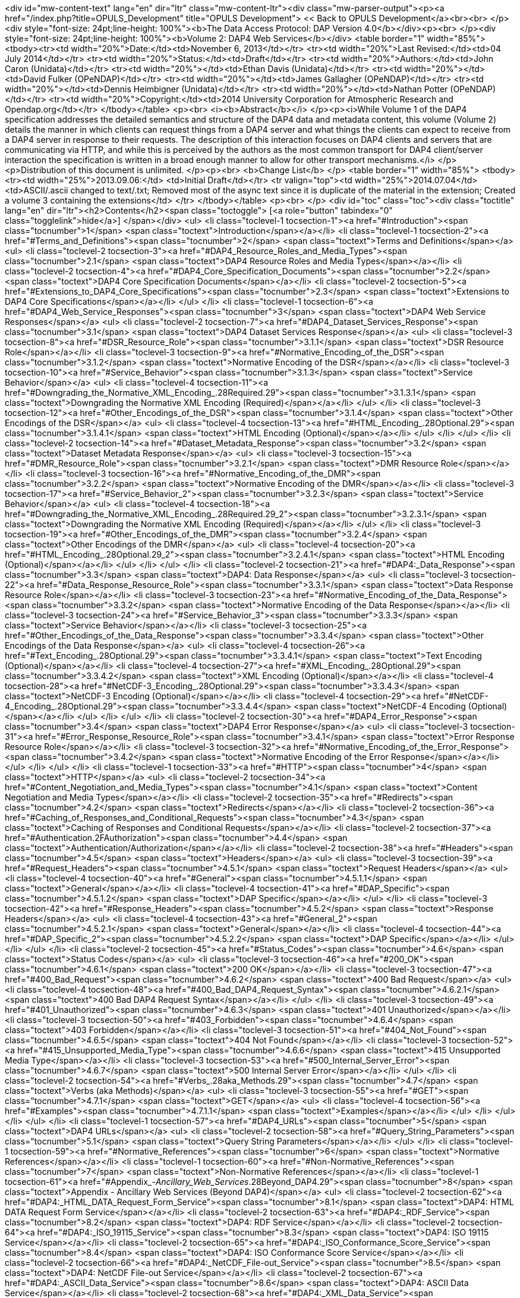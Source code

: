 <div id="mw-content-text" lang="en" dir="ltr" class="mw-content-ltr"><div class="mw-parser-output"><p><a href="/index.php?title=OPULS_Development" title="OPULS Development"> &lt;&lt; Back to OPULS Development</a><br><br>
</p>
<div style="font-size: 24pt;line-height: 100%"><b>The Data Access Protocol: DAP Version 4.0</b></div><p><br>
</p><div style="font-size: 24pt;line-height: 100%"><b>Volume 2: DAP4 Web Services</b></div>
<table border="1" width="85%">
<tbody><tr><td width="20%">Date:</td><td>November 6, 2013</td></tr>
<tr><td width="20%">Last Revised:</td><td>04 July 2014</td></tr>
<tr><td width="20%">Status:</td><td>Draft</td></tr>
<tr><td width="20%">Authors:</td><td>John Caron (Unidata)</td></tr>
<tr><td width="20%"></td><td>Ethan Davis (Unidata)</td></tr>
<tr><td width="20%"></td><td>David Fulker (OPeNDAP)</td></tr>
<tr><td width="20%"></td><td>James Gallagher (OPeNDAP)</td></tr>
<tr><td width="20%"></td><td>Dennis Heimbigner (Unidata)</td></tr>
<tr><td width="20%"></td><td>Nathan Potter (OPeNDAP)</td></tr>
<tr><td width="20%">Copyright:</td><td>2014 University Corporation for Atmospheric Research and Opendap.org</td></tr>
</tbody></table>
<p><br>
<i><b>Abstract</b></i>
</p><p><i>While Volume 1 of the DAP4 specification addresses the detailed semantics and structure of the DAP4 data and metadata content, this volume (Volume 2) details the manner in which clients can request things from a DAP4 server and what things the clients can expect to receive from a DAP4 server in response to their requests. The description of this interaction focuses on DAP4 clients and servers that are communicating via HTTP, and while this is perceived by the authors as the most common transport for DAP4 client/server interaction the specification is written in a broad enough manner to allow for other transport mechanisms.</i>
</p><p>Distribution of this document is unlimited.
</p><p><br>
<b>Change List</b>
</p>
<table border="1" width="85%">
<tbody><tr><td width="25%">2013.09.06:</td>
    <td>Initial Draft</td></tr>
<tr valign="top"><td width="25%">2014.07.04</td>
    <td>ASCII/.ascii changed to text/.txt; Removed most of the async text since it is duplicate of the material in the extension; Created a volume 3 containing the extensions</td>
</tr>
</tbody></table> 
<p><br>
</p>
<div id="toc" class="toc"><div class="toctitle" lang="en" dir="ltr"><h2>Contents</h2><span class="toctoggle">&nbsp;[<a role="button" tabindex="0" class="togglelink">hide</a>]&nbsp;</span></div>
<ul>
<li class="toclevel-1 tocsection-1"><a href="#Introduction"><span class="tocnumber">1</span> <span class="toctext">Introduction</span></a></li>
<li class="toclevel-1 tocsection-2"><a href="#Terms_and_Definitions"><span class="tocnumber">2</span> <span class="toctext">Terms and Definitions</span></a>
<ul>
<li class="toclevel-2 tocsection-3"><a href="#DAP4_Resource_Roles_and_Media_Types"><span class="tocnumber">2.1</span> <span class="toctext">DAP4 Resource Roles and Media Types</span></a></li>
<li class="toclevel-2 tocsection-4"><a href="#DAP4_Core_Specification_Documents"><span class="tocnumber">2.2</span> <span class="toctext">DAP4 Core Specification Documents</span></a></li>
<li class="toclevel-2 tocsection-5"><a href="#Extensions_to_DAP4_Core_Specifications"><span class="tocnumber">2.3</span> <span class="toctext">Extensions to DAP4 Core Specifications</span></a></li>
</ul>
</li>
<li class="toclevel-1 tocsection-6"><a href="#DAP4_Web_Service_Responses"><span class="tocnumber">3</span> <span class="toctext">DAP4 Web Service Responses</span></a>
<ul>
<li class="toclevel-2 tocsection-7"><a href="#DAP4_Dataset_Services_Response"><span class="tocnumber">3.1</span> <span class="toctext">DAP4 Dataset Services Response</span></a>
<ul>
<li class="toclevel-3 tocsection-8"><a href="#DSR_Resource_Role"><span class="tocnumber">3.1.1</span> <span class="toctext">DSR Resource Role</span></a></li>
<li class="toclevel-3 tocsection-9"><a href="#Normative_Encoding_of_the_DSR"><span class="tocnumber">3.1.2</span> <span class="toctext">Normative Encoding of the DSR</span></a></li>
<li class="toclevel-3 tocsection-10"><a href="#Service_Behavior"><span class="tocnumber">3.1.3</span> <span class="toctext">Service Behavior</span></a>
<ul>
<li class="toclevel-4 tocsection-11"><a href="#Downgrading_the_Normative_XML_Encoding_.28Required.29"><span class="tocnumber">3.1.3.1</span> <span class="toctext">Downgrading the Normative XML Encoding (Required)</span></a></li>
</ul>
</li>
<li class="toclevel-3 tocsection-12"><a href="#Other_Encodings_of_the_DSR"><span class="tocnumber">3.1.4</span> <span class="toctext">Other Encodings of the DSR</span></a>
<ul>
<li class="toclevel-4 tocsection-13"><a href="#HTML_Encoding_.28Optional.29"><span class="tocnumber">3.1.4.1</span> <span class="toctext">HTML Encoding  (Optional)</span></a></li>
</ul>
</li>
</ul>
</li>
<li class="toclevel-2 tocsection-14"><a href="#Dataset_Metadata_Response"><span class="tocnumber">3.2</span> <span class="toctext">Dataset Metadata Response</span></a>
<ul>
<li class="toclevel-3 tocsection-15"><a href="#DMR_Resource_Role"><span class="tocnumber">3.2.1</span> <span class="toctext">DMR Resource Role</span></a></li>
<li class="toclevel-3 tocsection-16"><a href="#Normative_Encoding_of_the_DMR"><span class="tocnumber">3.2.2</span> <span class="toctext">Normative Encoding of the DMR</span></a></li>
<li class="toclevel-3 tocsection-17"><a href="#Service_Behavior_2"><span class="tocnumber">3.2.3</span> <span class="toctext">Service Behavior</span></a>
<ul>
<li class="toclevel-4 tocsection-18"><a href="#Downgrading_the_Normative_XML_Encoding_.28Required.29_2"><span class="tocnumber">3.2.3.1</span> <span class="toctext">Downgrading the Normative XML Encoding (Required)</span></a></li>
</ul>
</li>
<li class="toclevel-3 tocsection-19"><a href="#Other_Encodings_of_the_DMR"><span class="tocnumber">3.2.4</span> <span class="toctext">Other Encodings of the DMR</span></a>
<ul>
<li class="toclevel-4 tocsection-20"><a href="#HTML_Encoding_.28Optional.29_2"><span class="tocnumber">3.2.4.1</span> <span class="toctext">HTML Encoding  (Optional)</span></a></li>
</ul>
</li>
</ul>
</li>
<li class="toclevel-2 tocsection-21"><a href="#DAP4:_Data_Response"><span class="tocnumber">3.3</span> <span class="toctext">DAP4: Data Response</span></a>
<ul>
<li class="toclevel-3 tocsection-22"><a href="#Data_Response_Resource_Role"><span class="tocnumber">3.3.1</span> <span class="toctext">Data Response Resource Role</span></a></li>
<li class="toclevel-3 tocsection-23"><a href="#Normative_Encoding_of_the_Data_Response"><span class="tocnumber">3.3.2</span> <span class="toctext">Normative Encoding of the Data Response</span></a></li>
<li class="toclevel-3 tocsection-24"><a href="#Service_Behavior_3"><span class="tocnumber">3.3.3</span> <span class="toctext">Service Behavior</span></a></li>
<li class="toclevel-3 tocsection-25"><a href="#Other_Encodings_of_the_Data_Response"><span class="tocnumber">3.3.4</span> <span class="toctext">Other Encodings of the Data Response</span></a>
<ul>
<li class="toclevel-4 tocsection-26"><a href="#Text_Encoding_.28Optional.29"><span class="tocnumber">3.3.4.1</span> <span class="toctext">Text Encoding  (Optional)</span></a></li>
<li class="toclevel-4 tocsection-27"><a href="#XML_Encoding_.28Optional.29"><span class="tocnumber">3.3.4.2</span> <span class="toctext">XML Encoding  (Optional)</span></a></li>
<li class="toclevel-4 tocsection-28"><a href="#NetCDF-3_Encoding_.28Optional.29"><span class="tocnumber">3.3.4.3</span> <span class="toctext">NetCDF-3 Encoding  (Optional)</span></a></li>
<li class="toclevel-4 tocsection-29"><a href="#NetCDF-4_Encoding_.28Optional.29"><span class="tocnumber">3.3.4.4</span> <span class="toctext">NetCDF-4 Encoding  (Optional)</span></a></li>
</ul>
</li>
</ul>
</li>
<li class="toclevel-2 tocsection-30"><a href="#DAP4_Error_Response"><span class="tocnumber">3.4</span> <span class="toctext">DAP4 Error Response</span></a>
<ul>
<li class="toclevel-3 tocsection-31"><a href="#Error_Response_Resource_Role"><span class="tocnumber">3.4.1</span> <span class="toctext">Error Response Resource Role</span></a></li>
<li class="toclevel-3 tocsection-32"><a href="#Normative_Encoding_of_the_Error_Response"><span class="tocnumber">3.4.2</span> <span class="toctext">Normative Encoding of the Error Response</span></a></li>
</ul>
</li>
</ul>
</li>
<li class="toclevel-1 tocsection-33"><a href="#HTTP"><span class="tocnumber">4</span> <span class="toctext">HTTP</span></a>
<ul>
<li class="toclevel-2 tocsection-34"><a href="#Content_Negotiation_and_Media_Types"><span class="tocnumber">4.1</span> <span class="toctext">Content Negotiation and Media Types</span></a></li>
<li class="toclevel-2 tocsection-35"><a href="#Redirects"><span class="tocnumber">4.2</span> <span class="toctext">Redirects</span></a></li>
<li class="toclevel-2 tocsection-36"><a href="#Caching_of_Responses_and_Conditional_Requests"><span class="tocnumber">4.3</span> <span class="toctext">Caching of Responses and Conditional Requests</span></a></li>
<li class="toclevel-2 tocsection-37"><a href="#Authentication.2FAuthorization"><span class="tocnumber">4.4</span> <span class="toctext">Authentication/Authorization</span></a></li>
<li class="toclevel-2 tocsection-38"><a href="#Headers"><span class="tocnumber">4.5</span> <span class="toctext">Headers</span></a>
<ul>
<li class="toclevel-3 tocsection-39"><a href="#Request_Headers"><span class="tocnumber">4.5.1</span> <span class="toctext">Request Headers</span></a>
<ul>
<li class="toclevel-4 tocsection-40"><a href="#General"><span class="tocnumber">4.5.1.1</span> <span class="toctext">General</span></a></li>
<li class="toclevel-4 tocsection-41"><a href="#DAP_Specific"><span class="tocnumber">4.5.1.2</span> <span class="toctext">DAP Specific</span></a></li>
</ul>
</li>
<li class="toclevel-3 tocsection-42"><a href="#Response_Headers"><span class="tocnumber">4.5.2</span> <span class="toctext">Response Headers</span></a>
<ul>
<li class="toclevel-4 tocsection-43"><a href="#General_2"><span class="tocnumber">4.5.2.1</span> <span class="toctext">General</span></a></li>
<li class="toclevel-4 tocsection-44"><a href="#DAP_Specific_2"><span class="tocnumber">4.5.2.2</span> <span class="toctext">DAP Specific</span></a></li>
</ul>
</li>
</ul>
</li>
<li class="toclevel-2 tocsection-45"><a href="#Status_Codes"><span class="tocnumber">4.6</span> <span class="toctext">Status Codes</span></a>
<ul>
<li class="toclevel-3 tocsection-46"><a href="#200_OK"><span class="tocnumber">4.6.1</span> <span class="toctext">200 OK</span></a></li>
<li class="toclevel-3 tocsection-47"><a href="#400_Bad_Request"><span class="tocnumber">4.6.2</span> <span class="toctext">400 Bad Request</span></a>
<ul>
<li class="toclevel-4 tocsection-48"><a href="#400_Bad_DAP4_Request_Syntax"><span class="tocnumber">4.6.2.1</span> <span class="toctext">400 Bad DAP4 Request Syntax</span></a></li>
</ul>
</li>
<li class="toclevel-3 tocsection-49"><a href="#401_Unauthorized"><span class="tocnumber">4.6.3</span> <span class="toctext">401 Unauthorized</span></a></li>
<li class="toclevel-3 tocsection-50"><a href="#403_Forbidden"><span class="tocnumber">4.6.4</span> <span class="toctext">403 Forbidden</span></a></li>
<li class="toclevel-3 tocsection-51"><a href="#404_Not_Found"><span class="tocnumber">4.6.5</span> <span class="toctext">404 Not Found</span></a></li>
<li class="toclevel-3 tocsection-52"><a href="#415_Unsupported_Media_Type"><span class="tocnumber">4.6.6</span> <span class="toctext">415 Unsupported Media Type</span></a></li>
<li class="toclevel-3 tocsection-53"><a href="#500_Internal_Server_Error"><span class="tocnumber">4.6.7</span> <span class="toctext">500 Internal Server Error</span></a></li>
</ul>
</li>
<li class="toclevel-2 tocsection-54"><a href="#Verbs_.28aka_Methods.29"><span class="tocnumber">4.7</span> <span class="toctext">Verbs (aka Methods)</span></a>
<ul>
<li class="toclevel-3 tocsection-55"><a href="#GET"><span class="tocnumber">4.7.1</span> <span class="toctext">GET</span></a>
<ul>
<li class="toclevel-4 tocsection-56"><a href="#Examples"><span class="tocnumber">4.7.1.1</span> <span class="toctext">Examples</span></a></li>
</ul>
</li>
</ul>
</li>
</ul>
</li>
<li class="toclevel-1 tocsection-57"><a href="#DAP4_URLs"><span class="tocnumber">5</span> <span class="toctext">DAP4 URLs</span></a>
<ul>
<li class="toclevel-2 tocsection-58"><a href="#Query_String_Parameters"><span class="tocnumber">5.1</span> <span class="toctext">Query String Parameters</span></a></li>
</ul>
</li>
<li class="toclevel-1 tocsection-59"><a href="#Normative_References"><span class="tocnumber">6</span> <span class="toctext">Normative References</span></a></li>
<li class="toclevel-1 tocsection-60"><a href="#Non-Normative_References"><span class="tocnumber">7</span> <span class="toctext">Non-Normative References</span></a></li>
<li class="toclevel-1 tocsection-61"><a href="#Appendix_-_Ancillary_Web_Services_.28Beyond_DAP4.29"><span class="tocnumber">8</span> <span class="toctext">Appendix - Ancillary Web Services (Beyond DAP4)</span></a>
<ul>
<li class="toclevel-2 tocsection-62"><a href="#DAP4:_HTML_DATA_Request_Form_Service"><span class="tocnumber">8.1</span> <span class="toctext">DAP4: HTML DATA Request Form Service</span></a></li>
<li class="toclevel-2 tocsection-63"><a href="#DAP4:_RDF_Service"><span class="tocnumber">8.2</span> <span class="toctext">DAP4: RDF Service</span></a></li>
<li class="toclevel-2 tocsection-64"><a href="#DAP4:_ISO_19115_Service"><span class="tocnumber">8.3</span> <span class="toctext">DAP4: ISO 19115 Service</span></a></li>
<li class="toclevel-2 tocsection-65"><a href="#DAP4:_ISO_Conformance_Score_Service"><span class="tocnumber">8.4</span> <span class="toctext">DAP4: ISO Conformance Score Service</span></a></li>
<li class="toclevel-2 tocsection-66"><a href="#DAP4:_NetCDF_File-out_Service"><span class="tocnumber">8.5</span> <span class="toctext">DAP4: NetCDF File-out Service</span></a></li>
<li class="toclevel-2 tocsection-67"><a href="#DAP4:_ASCII_Data_Service"><span class="tocnumber">8.6</span> <span class="toctext">DAP4: ASCII Data Service</span></a></li>
<li class="toclevel-2 tocsection-68"><a href="#DAP4:_XML_Data_Service"><span class="tocnumber">8.7</span> <span class="toctext">DAP4: XML Data Service</span></a></li>
<li class="toclevel-2 tocsection-69"><a href="#DAP4:_Native_File_Access_Service"><span class="tocnumber">8.8</span> <span class="toctext">DAP4: Native File Access Service</span></a></li>
<li class="toclevel-2 tocsection-70"><a href="#DAP4:_Server_Version_Service"><span class="tocnumber">8.9</span> <span class="toctext">DAP4: Server Version Service</span></a></li>
<li class="toclevel-2 tocsection-71"><a href="#DAP2_Services"><span class="tocnumber">8.10</span> <span class="toctext">DAP2 Services</span></a>
<ul>
<li class="toclevel-3 tocsection-72"><a href="#DAP2:_Data_Service"><span class="tocnumber">8.10.1</span> <span class="toctext">DAP2: Data Service</span></a></li>
<li class="toclevel-3 tocsection-73"><a href="#DAP2:_DDX_Service"><span class="tocnumber">8.10.2</span> <span class="toctext">DAP2: DDX Service</span></a></li>
<li class="toclevel-3 tocsection-74"><a href="#DAP2:_DDS_Service"><span class="tocnumber">8.10.3</span> <span class="toctext">DAP2: DDS Service</span></a></li>
<li class="toclevel-3 tocsection-75"><a href="#DAP2:_DAS_Service"><span class="tocnumber">8.10.4</span> <span class="toctext">DAP2: DAS Service</span></a></li>
<li class="toclevel-3 tocsection-76"><a href="#DAP2:_ASCII_Data_Service"><span class="tocnumber">8.10.5</span> <span class="toctext">DAP2: ASCII Data Service</span></a></li>
<li class="toclevel-3 tocsection-77"><a href="#DAP2:_JSON_Data_Service"><span class="tocnumber">8.10.6</span> <span class="toctext">DAP2: JSON Data Service</span></a></li>
<li class="toclevel-3 tocsection-78"><a href="#DAP2:_Info_Service"><span class="tocnumber">8.10.7</span> <span class="toctext">DAP2: Info Service</span></a></li>
<li class="toclevel-3 tocsection-79"><a href="#DAP2:_NetCDF_Service"><span class="tocnumber">8.10.8</span> <span class="toctext">DAP2: NetCDF Service</span></a></li>
</ul>
</li>
</ul>
</li>
</ul>
</div>

<h2><span class="mw-headline" id="Introduction"><span class="mw-headline-number">1</span> Introduction</span></h2>
<p>This document defines the DAP4 Web Service protocol which DAP4-compliant software MUST support when utilizing the HTTP protocol to transmit DAP4 requests and responses, along with additional optional services that DAP4-compliant software SHOULD support.
</p><p>The DAP4 protocol uses three basic responses to represent a data resource.  One response, the Dataset Metadata Response (DMR) contains metadata information describing the structure of the data resource. That is, it characterizes the variables, their datatypes, names and attributes. The second response, the Data Response (DataDMR), contains both the metadata about the requested data and the actual data that was requested. The third basic response is the Dataset Services Response (DSR) that provides a listing of services, any alternate media representations if available, and all of the associated access URI's for a particular data resource.
</p><p>The DAP4 protocol uses a fourth basic resource, the Constraint/Query Expression (CE), to represent subsetting of and, possibly, transformations of the dataset requested.
</p><p>The DAP4 protocol uses a fifth basic resource, the Error Response (ER), to allow servers to communicate error information with clients. When a request for any of the three basic responses cannot be completed, an Error response is returned. If an error occurs before the standard response is initiated, an error response is returned in place of the standard response. If an error occurs after a data response has been initiated, an Error Response is returned as the final chunked record as described in Section 7 "DAP4 Chunked Data Representation" of the DAP4 Data Model document.<sup>[<a href="#DAP4_Vol1">DAP4 Vol.1</a>]</sup>
</p><p>The DAP4 Data Model, constraint/query language, dataset metadata XML encoding, and binary data encoding are all defined in the DAP4 Volume 1: "Data Model, Persistent Representations, and Constraints" document.<sup>[<a href="#DAP4_Vol1">DAP4 Vol.1</a>]</sup>
</p><p>Each of the three responses (Dataset Metadata, Data, and Dataset Services) are complete in and of themselves so that, for example, the Data response can be used by a client without ever requesting either of the two other responses. In many cases, client programs will request the Dataset Metadata response before requesting the Data response but there is no requirement they do so and servers SHALL NOT require that behavior on the part of clients.
</p><p>These three standard dataset responses can each be accessed in two different ways. First, similar to DAP2 URL construction and to support client-driven content negotiation (see the section titled <a href="#Content_Negotiation_and_Media_Types">"HTTP - Content Negotiation and Media Types"</a> below), each dataset resource has a standard URL suffix that can be added to the DAP4 dataset URL to retrieve the resource in its standard (normative) encoding. This allows clients, given a base DAP4 dataset URL, to construct DAP4 URLs in a simple and standard way for each of the three standard dataset resources.
</p><p>Second, to support server-driven content negotiation (see the <a href="#Content_Negotiation_and_Media_Types">"HTTP - Content Negotiation and Media Types"</a> section below) and hypermedia-driven style, a DAP4 resource role is defined for each standard dataset resource and a DAP4 media type is defined for each dataset resource encoding scheme.
</p><p>Any particular instance of a DAP4 server MAY have one or more additional services, alternate media representations of service responses, or unique (to the server instance) server side functions. All of these things, including the core services and their default representations MUST be included in the <i>Dataset Services Response</i>.<sup>[<a href="#DAP4_DSR">DAP4 DSR</a>]</sup>
</p><p>The DAP4 web service is currently limited to HTTP GET requests though it is expected that extensions (e.g., asynchronous access) will use other HTTP methods (e.g., POST). This makes, for now, the DAP4 Constraint Expression something of a pseudo-resource type given that they are encoded as part of the URL query string rather than as an independent document.
</p><p><br>
</p>
<div id="Terms_and_Definitions"></div>
<h2><span class="mw-headline" id="Terms_and_Definitions"><span class="mw-headline-number">2</span> Terms and Definitions</span></h2>
<dl><dt>Dataset Service Response (DSR)</dt>
<dd>The DAP4 response type that contains a list of DAP (and other) services available for the dataset including any alternate media representations and all the associated access URIs.</dd>
<dt>Dataset Metadata Response (DMR)</dt>
<dd>The DAP4 response type that contains metadata information describing the structure of the requested data. The metadata information characterizes the requested data variables including their names, data types, shapes, and attributes.</dd>
<dt>Dataset Data Response (Data)</dt>
<dd>The DAP4 response type that contains both the dataset metadata and the binary data for the requested data.</dd>
<dt>Resource role ID</dt>
<dd>A URI that identifies the role of a resource, generally provided with a link to allow clients to identify the type of resource the link references. (For instance, an "atom:link" element has an optional "atom:rel" attribute.)</dd>
<dt>Media Type</dt>
<dd>A internet media type is a two-part identifier for resource encoding schemes, e.g. "text/html", "text/plain", "application/octet-stream". (See <a href="#MediaTypes">section 1.1 DAP4 Resource Roles and Media Types</a> of this document)</dd>
<dt>DAP4 Constraint Expression (CE)</dt>
<dd>The constraint expression that encapsulates various sub-setting of,  and possibly the application of server side functions to variables in a DAP4 dataset.</dd>
<dt>Query String (QS)</dt>
<dd>Everything after the "<font size="3"><code>?</code></font>" character in a URL.</dd></dl>
<div id="DAP4_MediaTypes"></div>
<h3><span class="mw-headline" id="DAP4_Resource_Roles_and_Media_Types"><span class="mw-headline-number">2.1</span> DAP4 Resource Roles and Media Types</span></h3>
<p>The standard DAP4 dataset resource roles and encodings (plus a few alternate encodings) that are defined in the core DAP4 documents are:
</p><p><b>Dataset Services Response (DSR)</b>
</p>
<blockquote>
<table class="wikitable" style="font-size: 95%;" width="90%">
<tbody><tr>
<th style="text-align: left;">Resource Role
</th></tr>
<tr>
<td>
<dl><dd><b>http://services.opendap.org/dap4/dataset-service</b></dd></dl>
</td></tr></tbody></table>
<table class="wikitable" style="font-size: 95%;" width="90%">
<tbody><tr>
<th style="width: 15%">URL Suffix
</th>
<th style="width: 55%">Media Type
</th>
<th style="width: 30%">URL Example
</th></tr>
<tr>
<td><i>none</i> or "<b>.dsr</b>"
</td>
<td>
<dl><dt>application/vnd.opendap.dap4.dataset-services+xml</dt>
<dd>Normative DSR encoding</dd></dl>
</td>
<td>http://server/path/dataset.nc
<p>http://server/path/dataset.nc<b>.dsr</b>
</p>
</td></tr>
<tr>
<td>"<b>.xml</b>" or "<b>.dsr.xml</b>"
</td>
<td>
<dl><dt>text/xml</dt>
<dd>Normative DSR encoding with generic media type</dd></dl>
</td>
<td>http://server/path/dataset.nc<b>.xml</b>
<p>http://server/path/dataset.nc<b>.dsr.xml</b>
</p>
</td></tr>
<tr>
<td>"<b>.html</b>" or "<b>.dsr.html</b>"
</td>
<td>
<dl><dt>text/html</dt>
<dd>HTML DSR encoding</dd></dl>
</td>
<td>http://server/path/dataset.nc<b>.html</b>
<p>http://server/path/dataset.nc<b>.dsr.html</b>
</p>
</td></tr></tbody></table>
</blockquote>
<p><b>Dataset Metadata Response (DMR)</b>
</p>
<blockquote>
<table class="wikitable" style="font-size: 95%;" width="90%">
<tbody><tr>
<th style="text-align: left;">Resource Role
</th></tr>
<tr>
<td>
<dl><dd><b>http://services.opendap.org/dap4/dataset-metadata</b></dd></dl>
</td></tr></tbody></table>
<table class="wikitable" style="font-size: 95%;" width="90%">
<tbody><tr>
<th style="width: 15%">URL Suffix
</th>
<th style="width: 55%">Media Type
</th>
<th style="width: 30%">URL Example
</th></tr>
<tr>
<td>"<b>.dmr</b>"
</td>
<td>
<dl><dt>application/vnd.opendap.dap4.dataset-metadata+xml</dt>
<dd>Normative DMR encoding</dd></dl>
</td>
<td>http://server/path/dataset.nc<b>.dmr</b>
</td></tr>
<tr>
<td>"<b>.dmr.xml</b>"
</td>
<td>
<dl><dt>text/xml</dt>
<dd>Normative DMR encoding with generic media type</dd></dl>
</td>
<td>http://server/path/dataset.nc<b>.dmr.xml</b>
</td></tr>
<tr>
<td>"<b>.dmr.html</b>"
</td>
<td>
<dl><dt>text/html</dt>
<dd>HTML DMR encoding</dd></dl>
</td>
<td>http://server/path/dataset.nc<b>.dmr.html</b>
</td></tr></tbody></table>
</blockquote>
<p><b>Dataset Data Response (Data)</b>
</p>
<blockquote>
<table class="wikitable" style="font-size: 95%;" width="90%">
<tbody><tr>
<th style="text-align: left;">Resource Role
</th></tr>
<tr>
<td>
<dl><dd><b>http://services.opendap.org/dap4/data</b></dd></dl>
</td></tr></tbody></table>
<table class="wikitable" style="font-size: 95%;" width="90%">
<tbody><tr>
<th style="width: 15%">URL Suffix
</th>
<th style="width: 55%">Media Type
</th>
<th style="width: 30%">URL Example
</th></tr>
<tr>
<td>"<b>.dap</b>"
</td>
<td>
<dl><dt>application/vnd.opendap.dap4.data</dt>
<dd>Normative Data encoding</dd></dl>
</td>
<td>http://server/path/dataset.nc<b>.dap</b>
</td></tr>
<tr>
<td>"<b>.dap.txt</b>"
</td>
<td>
<dl><dt>text/plain</dt>
<dd>Text (UTF-8) Data encoding</dd></dl>
</td>
<td>http://server/path/dataset.nc<b>.dap.txt</b>
</td></tr>
<tr>
<td>"<b>.dap.xml</b>"
</td>
<td>
<dl><dt>text/xml</dt>
<dd>XML Data encoding</dd></dl>
</td>
<td>http://server/path/dataset.nc<b>.dap.xml</b>
</td></tr></tbody></table>
</blockquote>
<p><b>Error Response (ER)</b>
</p>
<blockquote>
<table class="wikitable" style="font-size: 95%;" width="90%">
<tbody><tr>
<th style="text-align: left;">Resource Role
</th></tr>
<tr>
<td>
<dl><dd><b>http://services.opendap.org/dap4/error</b></dd></dl>
</td></tr></tbody></table>
<table class="wikitable" style="font-size: 95%;" width="90%">
<tbody><tr>
<th style="width: 15%">URL Suffix
</th>
<th style="width: 55%">Media Type
</th>
<th style="width: 30%">URL Example
</th></tr>
<tr>
<td>N/A
</td>
<td>
<dl><dt>application/vnd.opendap.dap4.error+xml</dt>
<dd>Normative Error encoding</dd></dl>
</td>
<td>N/A
</td></tr>
<tr>
<td>N/A
</td>
<td>
<dl><dt>text/xml</dt>
<dd>Normative Error encoding with generic media type</dd></dl>
</td>
<td>N/A
</td></tr>
<tr>
<td>N/A
</td>
<td>
<dl><dt>text/html</dt>
<dd>HTML Error encoding</dd></dl>
</td>
<td>N/A
</td></tr></tbody></table>
</blockquote>
<h3><span class="mw-headline" id="DAP4_Core_Specification_Documents"><span class="mw-headline-number">2.2</span> DAP4 Core Specification Documents</span></h3>
<ul><li>DAP4 Volume 1: "Data Model, Persistence Representations, and Constraints"</li>
<li>DAP4 Web Service (this document)</li>
<li>DAP4 Dataset Services</li>
<li>DAP4 Requirements for Server-side Functions</li></ul>
<h3><span class="mw-headline" id="Extensions_to_DAP4_Core_Specifications"><span class="mw-headline-number">2.3</span> Extensions to DAP4 Core Specifications</span></h3>
<p>Several types of extensions can be made to the DAP4 core including:
</p>
<ul><li>New encodings for the core DAP4 response types</li>
<li>New response types</li>
<li>New server-side functions.</li></ul>
<h2><span class="mw-headline" id="DAP4_Web_Service_Responses"><span class="mw-headline-number">3</span> DAP4 Web Service Responses</span></h2>
<p>The core of the DAP4 Web Service protocol consists of the four standard response types: Dataset Services Response (DSR), Dataset Metadata Response (DMR),  Dataset Data Response (Data), DAP4 Error Response (Error)
Each dataset served by a DAP4 compliant server MUST provide the DSR, DMR, and Data responses and MUST return errors documents as DAP4 Error Responses.
</p><p>All of the example requests described below are based on the DAP4 dataset URL:
</p>
<dl><dd><a rel="nofollow" class="external free" href="http://server.org:8080/dap/path/data.nc">http://server.org:8080/dap/path/data.nc</a></dd></dl>
<h3><span class="mw-headline" id="DAP4_Dataset_Services_Response"><span class="mw-headline-number">3.1</span> DAP4 Dataset Services Response</span></h3>
<p>The DAP4 Dataset Services Response (DSR)<sup>[<a href="#DAP4_DSR">DAP4 DSR</a>]</sup> provides clients with a listing of all available DAP4 services and all the available encodings for those services as well as all available DAP4 extensions.
</p><p>Each service (or response type) has a unique resource role (defined in the appropriate specification), each link (alternate representation) for a given service MUST fulfill that same role. This is not always a clear distinction to make. For example, the DAP4 Dataset Metadata Response can be mapped into ISO 19115 metadata. However, IS0 19115 is clearly a different domain.
</p><p>The DAP4 Dataset Services Response MUST contain the following information:
</p>
<ul><li>List of DAP versions supported by server</li>
<li>The implementation version (e.g., "TDS 4.3.57" or "Hyrax 1.7.45")</li>
<li>List of all available DAP4 services for the dataset</li>
<li>For each DAP4 services listed, a list of all available links each with its corresponding media type</li>
<li>List of supported extensions
<ul><li>Resource type extensions</li>
<li>Media type extensions</li>
<li>Server-side function extensions</li></ul></li></ul>
<p>If SHOULD contain the following information:
</p>
<ul><li>A human readable title for the dataset</li>
<li>A human readable title for each service</li></ul>
<p>To take advantage of web caching, servers should try to keep DSRs light weight (i.e., quick creation) and as stable as possible.
</p>
<h4><span class="mw-headline" id="DSR_Resource_Role"><span class="mw-headline-number">3.1.1</span> DSR Resource Role</span></h4>
<p>DSRs are identified by the resource role:
</p>
<dl><dd><b><font size="2"><code>http://services.opendap.org/dap4/dataset-services</code></font></b></dd></dl>
<h4><span class="mw-headline" id="Normative_Encoding_of_the_DSR"><span class="mw-headline-number">3.1.2</span> Normative Encoding of the DSR</span></h4>
<p>The normative XML representation for the Dataset Services Response is defined in the "Normative XML Encoding of the DSR" appendix. The media type for the normative XML representation is
</p>
<dl><dd><font size="2"><code><b>application/vnd.opendap.dataset-services+xml</b></code></font></dd></dl>
<h4><span class="mw-headline" id="Service_Behavior"><span class="mw-headline-number">3.1.3</span> Service Behavior</span></h4>
<p>When an HTTP GET request is made on a base DAP4 dataset URL, all DAP4 servers MUST return the normative XML encoding of the DSR given these conditions: 
</p>
<ul><li>the request "Accept" header contains only the normative XML encoding media type,</li>
<li>the request "Accept" header equals "*/*", or</li>
<li>the request "Accept" header does not indicate a preference for another media type in which the server knows how to encode the DSR.</li></ul>
<p>For example, the request:
</p>
<pre>GET /dap/path/data.nc HTTP/1.1
Host: server.org:8080
Accept: */*
</pre>
<p>Might result in the following response:
</p>
<pre>HTTP/1.1 200 OK
Content-Type: application/vnd.opendap.dataset-services+xml
Date: ...
</pre>
<h5><span id="Downgrading_the_Normative_XML_Encoding_(Required)"></span><span class="mw-headline" id="Downgrading_the_Normative_XML_Encoding_.28Required.29"><span class="mw-headline-number">3.1.3.1</span> Downgrading the Normative XML Encoding (Required)</span></h5>
<p>When an HTTP GET request is made on a base DAP dataset URL with the suffix <font size="2"><code><b>.xml</b></code></font><br> added to it:
</p>
<dl><dd>request url =  <font size="2"><code><i>dataset_url</i><b>.xml</b></code></font><br></dd></dl>
<p>the response MUST be the normative representation of the DSR along with the HTTP <font size="2"><code>Content-Type</code></font> header set to <font size="2"><code>text/xml</code></font> . For example:
</p>
<pre>GET /dap/path/data.nc.xml HTTP/1.1
Host: server.org:8080
Accept: */*
</pre>
<p>Might result in the following response:
</p>
<pre>HTTP/1.1 200 OK
Content-Type: text/xml; charset=utf-8
Date: ...
</pre>
<p>The normative XML representation MUST also be returned when an HTTP GET request is made on a base DAP4 dataset URL (without a suffix) and the server uses server-driven content negotiation to decide that the best response for the client would be an HTML encoded DSR. For example:
</p>
<pre>GET /dap/path/data.nc HTTP/1.1
Host: server.org:8080
Accept: text/xml
</pre>
<h4><span class="mw-headline" id="Other_Encodings_of_the_DSR"><span class="mw-headline-number">3.1.4</span> Other Encodings of the DSR</span></h4>
<h5><span id="HTML_Encoding_(Optional)"></span><span class="mw-headline" id="HTML_Encoding_.28Optional.29"><span class="mw-headline-number">3.1.4.1</span> HTML Encoding  (Optional)</span></h5>
<p>When an HTTP GET request is made on a base DAP dataset URL with the suffix <font size="2"><code><b>.html</b></code></font><br> added to it:
</p>
<dl><dd>request url =  <font size="2"><code><i>dataset_url</i><b>.html</b></code></font><br></dd></dl>
<p>the server MUST reply with an HTML representation of the DSR, <b>or</b> return an HTTP status of 404 to indicate that an HTML representation of the DSR is not available. For example:
</p>
<pre>GET /dap/path/data.nc.html HTTP/1.1
Host: server.org:8080
Accept: */*
</pre><p>Might result in the following response:
</p><pre>HTTP/1.1 200 OK
Content-Type: text/html; charset=utf-8
Date: ...
</pre><p>If available, the HTML representation MUST also be returned when an HTTP GET request is made on a base DAP4 dataset URL (without a suffix) and the server uses server-driven content negotiation to decide that the best response for the client would be an HTML encoded DSR. For example this request:
</p><pre>GET /dap/path/data.nc HTTP/1.1
Host: server.org:8080
Accept: text/html
</pre><p>Must return the HTML representation of the DMR, if available. If no such representation is available then the server MAY return an HTTP status of 404 or even 415.
</p><h3><span class="mw-headline" id="Dataset_Metadata_Response"><span class="mw-headline-number">3.2</span> Dataset Metadata Response</span></h3>
<p>The Dataset Metadata Service returns the Dataset Metadata Response (DMR) which is a metadata description of the dataset. The normative representation of the DMR  is an XML document that contains both the 'syntactic' (structural) and 'semantic' metadata for the dataset, persisted as a DAP4 data model representation of the dataset held at the server.<sup>[<a href="#DAP4_Vol1">DAP4_Vol1</a>]</sup> The DMR service accepts a query string (constraint expression) that allows you to inspect the effects on the data structures when sub-setting and/or server side functions are applied. If a constraint expression has been successfully applied, the service will returned the constrained view of the dap:Dataset object. The constrained view may contain different data structures than the unconstrained view as the constraint may alter the reasonable representation of the data set.
Note that all dap:Attribute objects have been removed from constrained dap:Dataset objects. More information on the syntax of DAP4 constraint expressions can be found in Volume 1 of the DAP4 specification. <sup>[<a href="#DAP4_Vol1">DAP4_Vol1</a>]</sup>
</p>
<h4><span class="mw-headline" id="DMR_Resource_Role"><span class="mw-headline-number">3.2.1</span> DMR Resource Role</span></h4>
<p>DMRs are identified by the resource role:
</p>
<dl><dd><b><font size="2"><code>http://services.opendap.org/dap4/dataset-metadata</code></font></b></dd></dl>
<h4><span class="mw-headline" id="Normative_Encoding_of_the_DMR"><span class="mw-headline-number">3.2.2</span> Normative Encoding of the DMR</span></h4>
<p>The normative XML representation for the Dataset Metadata Response is defined in Volume 1 of the DAP4 specification.<sup>[<a href="#DAP4_Vol1">DAP4_Vol1</a>]</sup>  The media type for the normative XML representation is:
</p>
<dl><dd><font size="2"><code><b>application/vnd.opendap.dap4.dataset-metadata+xml</b></code></font><br></dd></dl>
<h4><span class="mw-headline" id="Service_Behavior_2"><span class="mw-headline-number">3.2.3</span> Service Behavior</span></h4>
<p>Every DAP4 compliant server MUST return the normative representation of the Dataset Metadata Response  (an XML document described Volume 1 of the DAP4 specification  <sup>[<a href="#DAP4_Vol1">DAP4_Vol1</a>]</sup>) when a client attempts to access a dataset URL with the suffix "<font size="2"><code><b>.dmr</b></code></font>" appended to it. The DAP4 server MAY return alternate representations if the client indicates that it can accept them and the server can provide them.
</p><p>When an HTTP GET request is made on a base DAP dataset URL with the suffix <font size="2"><code><b>.dmr</b></code></font> added to it:
</p>
<dl><dd>request url = <font size="2"><code><b>dataset_url + '.dmr'</b>+ [?dap_constraint]</code></font><br></dd></dl>
<p>the server MUST reply with an normative representation of the DMR for the (possibly constrained) dataset given these conditions:
</p>
<ul><li>the request "Accept" header contains only the normative XML encoding media type (<font size="2"><code><b>application/vnd.opendap.dap4.dataset-metadata+xml</b></code></font>),</li>
<li>the request "Accept" header equals "*/*", or</li>
<li>the request "Accept" header does not indicate a preference for another media type in which the server knows how to encode the DMR.</li></ul>
<p>For example, the request:
</p>
<pre>GET /dap/path/data.nc.dmr HTTP/1.1
Host: server.org:8080
Accept: */*
</pre><p>Might result in the following response:
</p><pre>HTTP/1.1 200 OK
Content-Type: application/vnd.opendap.dataset-metadata+xml
Date: ...
</pre>
<h5><span id="Downgrading_the_Normative_XML_Encoding_(Required)_2"></span><span class="mw-headline" id="Downgrading_the_Normative_XML_Encoding_.28Required.29_2"><span class="mw-headline-number">3.2.3.1</span> Downgrading the Normative XML Encoding (Required)</span></h5>
<p>While the normative representation of the the Dataset Metadata response is already an XML document, the normative media type is <font size="2"><code><b>application/vnd.opendap.dataset-metadata+xml</b></code></font> which may be unfamiliar to many generic clients (such as web browsers) and it is quite conceivable that such a client might ask for the more generic  <font size="2"><code><b>text/xml</b></code></font> media type.
</p><p>When an HTTP GET request is made on a DAP DMR URL with the suffix <font size="2"><code><b>.xml</b></code></font><br> added to it:
</p>
<dl><dd>request url =  <font size="2"><code><i>dataset_url.dmr</i><b>.xml</b></code></font><br></dd></dl>
<p>the response MUST be the normative representation of the DMR along with the HTTP <font size="2"><code>Content-Type</code></font> header set to <font size="2"><code>text/xml</code></font> . For example:
</p>
<pre>GET /dap/path/data.nc.dmr.xml HTTP/1.1
Host: server.org:8080
Accept: */*
</pre><p>Might result in the following response:
</p><pre>HTTP/1.1 200 OK
Content-Type: text/xml; charset=utf-8
Date: ...
</pre><p>The normative XML representation of the DMR MUST also be returned when an HTTP GET request is made on a base DAP4 DMR URL ( and the server uses server-driven content negotiation to decide that the best response for the client would be an HTML encoded DSR. For example:
</p><pre>GET /dap/path/data.nc.dmr HTTP/1.1
Host: server.org:8080
Accept: text/xml
</pre>
<h4><span class="mw-headline" id="Other_Encodings_of_the_DMR"><span class="mw-headline-number">3.2.4</span> Other Encodings of the DMR</span></h4>
<h5><span id="HTML_Encoding_(Optional)_2"></span><span class="mw-headline" id="HTML_Encoding_.28Optional.29_2"><span class="mw-headline-number">3.2.4.1</span> HTML Encoding  (Optional)</span></h5>
<p>When an HTTP GET request is made on a DAP DMR URL with the suffix <font size="2"><code><b>.html</b></code></font><br> added to it:
</p>
<dl><dd>request url =  <font size="2"><code><i>dataset_url.dmr</i><b>.html</b></code></font><br></dd></dl>
<p>the server MUST reply with an HTML representation of the DMR, <b>or</b> return an HTTP status of 404 (or 415)  to indicate that an HTML representation of the DMR is not available. For example:
</p>
<pre>GET /dap/path/data.nc.dmr.html HTTP/1.1
Host: server.org:8080
Accept: */*
</pre><p>Might result in the following response:
</p><pre>HTTP/1.1 200 OK
Content-Type: text/html; charset=utf-8
Date: ...
</pre><p>If available, the HTML representation MUST also be returned when an HTTP GET request is made on a base DAP4 DMR URL (without an additional suffix) and the server uses server-driven content negotiation to decide that the best response for the client would be an HTML encoded DMR. For example this request:
</p><pre>GET /dap/path/data.nc.dmr HTTP/1.1
Host: server.org:8080
Accept: text/html
</pre><p>Must return the HTML representation of the DMR, if available. If no such representation is available then the server MAY return an HTTP status of 404 or even 415.
</p><h3><span class="mw-headline" id="DAP4:_Data_Response"><span class="mw-headline-number">3.3</span> DAP4: Data Response</span></h3>
<p>The Data Service provides DAP4 data access to a dataset, and is the (primary) way that DAP4 returns data to a client.  The Data service accepts a query string (constraint expression) which allows you to subset the data and invoke server side functions. When the service is invoked it returns the DAP4 data object. On the wire this is a binary document with MIME type <i>application/vnd.opendap.dap4.data</i>. The payload is broken into two logical parts: A DMR-type xml document that describes the data and a BLOB that contains the actual data. For more on the information on the Data response and the internal structure of its payload along with a complete discussion of the DAP4 constraint expression syntax see Volume 1 of the DAP4 specification.<sup>[<a href="#DAP4_Vol1">DAP4_Vol1</a>]</sup>
</p>
<h4><span class="mw-headline" id="Data_Response_Resource_Role"><span class="mw-headline-number">3.3.1</span> Data Response Resource Role</span></h4>
<p>DAP4 Data Responses are identified by the resource role:
</p>
<dl><dd><b><font size="2"><code>http://services.opendap.org/dap4/data</code></font></b></dd></dl>
<h4><span class="mw-headline" id="Normative_Encoding_of_the_Data_Response"><span class="mw-headline-number">3.3.2</span> Normative Encoding of the Data Response</span></h4>
<p>The normative XML representation for the Data Response is defined in Volume 1 of the DAP4 specification.<sup>[<a href="#DAP4_Vol1">DAP4_Vol1</a>]</sup>  The media type for the normative XML representation is:
</p>
<dl><dd><font size="2"><code><b>application/vnd.opendap.dap4.data</b></code></font><br></dd></dl>
<p><br>
</p>
<h4><span class="mw-headline" id="Service_Behavior_3"><span class="mw-headline-number">3.3.3</span> Service Behavior</span></h4>
<p>Every DAP4 compliant server MUST return the normative representation of the Data Response when a client attempts to access a dataset URL with the suffix "<font size="2"><code><b>.dap</b></code></font>" appended to it. The DAP4 server MAY return alternate representations if the client indicates that it can accept them and the server can provide them. The normative representation of the Data Response is described in Volume 1 of the DAP4 specification.<sup>[<a href="#DAP4_Vol1">DAP4_Vol1</a>]</sup>
</p><p>When an HTTP GET request is made on a base DAP dataset URL with the suffix <font size="2"><code><b>.dap</b></code></font> added to it:
</p>
<dl><dd>request url = <font size="2"><code><b>dataset_url + '.dap'</b>+ [?dap_constraint]</code></font><br></dd></dl>
<p>the server MUST reply with an normative representation of the (possibly constrained) data response for the dataset given these conditions:
</p>
<ul><li>the request "Accept" header contains only the normative XML encoding media type (<font size="2"><code><b>application/vnd.opendap.dap4.data</b></code></font>),</li>
<li>the request "Accept" header equals "*/*", or</li>
<li>the request "Accept" header does not indicate a preference for another media type in which the server knows how to encode the Data Response.</li></ul>
<p>For example, the request:
</p>
<pre>GET /dap/path/data.nc.dap HTTP/1.1
Host: server.org:8080
Accept: */*
</pre><p>Might result in the following response:
</p><pre>HTTP/1.1 200 OK
Content-Type: application/vnd.opendap.data
Date: ...
</pre>
<h4><span class="mw-headline" id="Other_Encodings_of_the_Data_Response"><span class="mw-headline-number">3.3.4</span> Other Encodings of the Data Response</span></h4>
<h5><span id="Text_Encoding_(Optional)"></span><span class="mw-headline" id="Text_Encoding_.28Optional.29"><span class="mw-headline-number">3.3.4.1</span> Text Encoding  (Optional)</span></h5>
<p>When an HTTP GET request is made on a DAP Data Response URL with the suffix <font size="2"><code><b>.txt</b></code></font><br> added to it:
</p>
<dl><dd>request url =  <font size="2"><code><i>dataset_url.dap</i><b>.txt</b></code></font><br></dd></dl>
<p>the server MUST reply with the text representation of the Data Response using the utf-8 character set, <b>or</b> return an HTTP status of 404 (or 415) to indicate that a text representation of the Data Response is not available. For example:
</p>
<pre>GET /dap/path/data.nc.dap.txt HTTP/1.1
Host: server.org:8080
Accept: */*
</pre><p>Might result in the following response:
</p><pre>HTTP/1.1 200 OK
Content-Type: text/plain; charset=utf-8
Date: ...
</pre><p>If available, the text representation MUST also be returned when an HTTP GET request is made on a base DAP4 Data Response URL (without an additional suffix) and the server uses server-driven content negotiation to decide that the best response for the client would be an text encoded Data Response. For example this request:
</p><pre>GET /dap/path/data.nc.dap HTTP/1.1
Host: server.org:8080
Accept: text/plain
</pre>
<p>Must return the text representation of the Data Response, if available. If no such representation is available then the server MAY return an HTTP status of 404 or even 415.
</p>
<h5><span id="XML_Encoding_(Optional)"></span><span class="mw-headline" id="XML_Encoding_.28Optional.29"><span class="mw-headline-number">3.3.4.2</span> XML Encoding  (Optional)</span></h5>
<p>When an HTTP GET request is made on a DAP Data Response URL with the suffix <font size="2"><code><b>.xml</b></code></font><br> added to it:
</p>
<dl><dd>request url =  <font size="2"><code><i>dataset_url.dap</i><b>.xml</b></code></font><br></dd></dl>
<p>the server MUST reply with the XML representation of the Data Response, <b>or</b> return an HTTP status of 404 (or 415) to indicate that an XML representation of the Data Response is not available. For example:
</p>
<pre>GET /dap/path/data.nc.dap.xml HTTP/1.1
Host: server.org:8080
Accept: */*
</pre><p>Might result in the following response:
</p><pre>HTTP/1.1 200 OK
Content-Type: text/xml; charset=utf-8
Date: ...
</pre>
<p>If available, the XML representation MUST also be returned when an HTTP GET request is made on a base DAP4 Data Response URL (without an additional suffix) and the server uses server-driven content negotiation to decide that the best response for the client would be an XML encoded data response. For example this request:
</p>
<pre>GET /dap/path/data.nc.dap HTTP/1.1
Host: server.org:8080
Accept: text/xml
</pre>
<p>Must return the XML representation of the Data Response, if available. If no such representation is available then the server MAY return an HTTP status of 404 or even 415.
</p>
<h5><span id="NetCDF-3_Encoding_(Optional)"></span><span class="mw-headline" id="NetCDF-3_Encoding_.28Optional.29"><span class="mw-headline-number">3.3.4.3</span> NetCDF-3 Encoding  (Optional)</span></h5>
<p>When an HTTP GET request is made on a DAP Data Response URL with the suffix <font size="2"><code><b>.nc</b></code></font><br> added to it:
</p>
<dl><dd>request url =  <font size="2"><code><i>dataset_url.dap</i><b>.nc</b></code></font><br></dd></dl>
<p>the server MUST reply with a NetCDF-3 representation of the Data Response, <b>or</b> return an HTTP status of 404 (or 415) to indicate that a NetCDF-3 representation of the Data Response is not available. For example:
</p>
<pre>GET /dap/path/data.nc.dap.nc HTTP/1.1
Host: server.org:8080
Accept: */*
</pre>
<p>Might result in the following response:
</p>
<pre>HTTP/1.1 200 OK
Content-Type: application/x-netcdf
Date: ...
</pre>
<p>If available, the NetCDF-3 representation MUST also be returned when an HTTP GET request is made on a base DAP4 Data Response URL (without an additional suffix) and the server uses server-driven content negotiation to decide that the best response for the client would be an NetCDF-3 encoded data response. For example this request:
</p>
<pre>GET /dap/path/data.nc.dap HTTP/1.1
Host: server.org:8080
Accept: application/x-netcdf
</pre>
<p>Must return the NetCDF-3 representation of the Data Response, if available. If no such representation is available then the server MAY return an HTTP status of 404 or even 415.
</p>
<h5><span id="NetCDF-4_Encoding_(Optional)"></span><span class="mw-headline" id="NetCDF-4_Encoding_.28Optional.29"><span class="mw-headline-number">3.3.4.4</span> NetCDF-4 Encoding  (Optional)</span></h5>
<p>When an HTTP GET request is made on a DAP Data Response URL with the suffix <font size="2"><code><b>.nc4</b></code></font><br> added to it:
</p>
<dl><dd>request url =  <font size="2"><code><i>dataset_url.dap</i><b>.nc4</b></code></font><br></dd></dl>
<p>the server MUST reply with a NetCDF-4 representation of the Data Response, <b>or</b> return an HTTP status of 404 (or 415) to indicate that a NetCDF-4 representation of the Data Response is not available. For example:
</p>
<pre>GET /dap/path/data.nc.dap.nc HTTP/1.1
Host: server.org:8080
Accept: */*
</pre>
<p>Might result in the following response:
</p>
<pre>HTTP/1.1 200 OK
Content-Type: application/x-netcdf;ver=4
Date: ...
</pre>
<p>If available, the NetCDF-4 representation MUST also be returned when an HTTP GET request is made on a base DAP4 Data Response URL (without an additional suffix) and the server uses server-driven content negotiation to decide that the best response for the client would be an NetCDF-4 encoded data response. For example this request:
</p>
<pre>GET /dap/path/data.nc.dap HTTP/1.1
Host: server.org:8080
Accept: application/x-netcdf;ver=4
</pre>
<p>Must return the NetCDF-4 representation of the Data Response, if available. If no such representation is available then the server MAY return an HTTP status of 404 or even 415.
</p><p><br>
</p>
<h3><span class="mw-headline" id="DAP4_Error_Response"><span class="mw-headline-number">3.4</span> <a href="/index.php?title=DAP4_Error_Response" title="DAP4 Error Response">DAP4 Error Response</a></span></h3>
<p>The DAP4 protocol returns error information using an Error response. If a request for any of the three basic responses cannot be completed then an Error response is returned in its place.
</p><p>The normative XML representation for the Error Response is defined by the following RELAX-NG schema.
</p>
<div class="mw-highlight mw-content-ltr" dir="ltr"><pre><span></span><span class="nt">&lt;grammar</span> <span class="na">xmlns=</span><span class="s">"http://relaxng.org/ns/structure/1.0"</span>
                <span class="na">xmlns:doc=</span><span class="s">"http://www.example.com/annotation"</span>
                <span class="na">datatypeLibrary=</span><span class="s">"http://xml.opendap.org/datatypes/dap4"</span>
                <span class="na">ns=</span><span class="s">"http://xml.opendap.org/ns/DAP/4.0#"</span>
                <span class="nt">&gt;</span>
<span class="nt">&lt;start&gt;</span>
  <span class="nt">&lt;ref</span> <span class="na">name=</span><span class="s">"errorresponse"</span><span class="nt">/&gt;</span>
<span class="nt">&lt;/start&gt;</span>
<span class="nt">&lt;define</span> <span class="na">name=</span><span class="s">"errorresponse"</span><span class="nt">&gt;</span>
  <span class="nt">&lt;element</span> <span class="na">name=</span><span class="s">"Error"</span><span class="nt">&gt;</span>
    <span class="nt">&lt;optional&gt;</span>
      <span class="nt">&lt;attribute</span> <span class="na">name=</span><span class="s">"httpcode"</span><span class="nt">&gt;&lt;data</span> <span class="na">type=</span><span class="s">"dap4_integer"</span><span class="nt">/&gt;&lt;/attribute&gt;</span>
    <span class="nt">&lt;/optional&gt;</span>
    <span class="nt">&lt;optional&gt;</span>
      <span class="nt">&lt;interleave&gt;</span>
        <span class="nt">&lt;element</span> <span class="na">name =</span> <span class="s">"Message"</span><span class="nt">&gt;&lt;text/&gt;&lt;/Message&gt;</span>
        <span class="nt">&lt;element</span> <span class="na">name =</span> <span class="s">"Context"</span><span class="nt">&gt;&lt;text/&gt;&lt;/Message&gt;</span>
        <span class="nt">&lt;element</span> <span class="na">name =</span> <span class="s">"OtherInformation"</span><span class="nt">&gt;&lt;text/&gt;&lt;/Message&gt;</span>
      <span class="nt">&lt;/interleave&gt;</span>
    <span class="nt">&lt;/optional&gt;</span>
  <span class="nt">&lt;/element&gt;</span>
<span class="nt">&lt;/define&gt;</span>
</pre></div>
<p>The Error element has one optional attribute: the <i>httpcode</i> which is a standard HTTP protocol return code indicating the general class of error. When possible, this code should match the return code in the HTTP headers for the response.
</p><p>The body of the &lt;Error&gt; element may contain any or all of the following
inner elements each containing arbitrary text.
</p>
<ol><li>&lt;Message&gt; — A short informative message describing the error.</li>
<li>&lt;Context&gt; — Information describing the context in which the error occurred: position of a parse error in a constraint expression, for example.</li>
<li>&lt;OtherInformation&gt; — Arbitrary additional text information: a Java stack trace, for example.</li></ol>
<h4><span class="mw-headline" id="Error_Response_Resource_Role"><span class="mw-headline-number">3.4.1</span> Error Response Resource Role</span></h4>
<p>DAP4 Error Responses are identified by the resource role:
</p>
<dl><dd><b><font size="2"><code>http://services.opendap.org/dap4/error</code></font></b></dd></dl>
<h4><span class="mw-headline" id="Normative_Encoding_of_the_Error_Response"><span class="mw-headline-number">3.4.2</span> Normative Encoding of the Error Response</span></h4>
<p>The normative XML representation for the Error Response is defined in Appendix x "Normative XML Encoding of the Error Response". The media type for the normative XML representation is:
</p>
<dl><dd><font size="2"><code><b>application/vnd.opendap.dap4.error.xml</b></code></font></dd></dl>
<h2><span class="mw-headline" id="HTTP"><span class="mw-headline-number">4</span> HTTP</span></h2>
<p>The DAP4 Web Services specification describes the features of HTTP that are required to be a compliant DAP4 client or server. It does not attempt to describe all aspects of HTTP that DAP4 servers might implement or that DAP4 clients may see in response to DAP4 requests. Similarly, it does not cover all issues related to the performance and scalability of HTTP.
</p><p>However, the following sections include both DAP4 requirements as well as some suggestions of HTTP features that servers and clients are encouraged to use.
</p>
<div id="Content_Negotiation_and_Media_Types"></div>
<h3><span class="mw-headline" id="Content_Negotiation_and_Media_Types"><span class="mw-headline-number">4.1</span> Content Negotiation and Media Types</span></h3>
<p>Though the DAP4 core specifications only describe one encoding for each type of resource, DAP4 web servers MAY have the ability to provide a given resource in a number of different media types. All media types available for a resource MUST be listed in the DAP4 Dataset Services response document.
</p><p>DAP4 responses MUST use the "Content-Type" header field to identify the media type of the DAP4 response body. For example, the normative value for the XML encoded DMR response is <i>application/vnd.opendap.dap4.dataset-metadata+xml</i>.
</p><p>The DAP4 Dataset Services response describes the available services and their media types, and through this description provides DAP4 software (client and/or server) with two different mechanisms to negotiate for different kinds of media representations. The first mechanism is server-driven content negotiation as described in the HTTP 1.1 specification, section 12, "Content Negotiation".<sup>[<a href="#HTTP_RFC2616_Section_12">HTTP RFC2616 - Section 12</a>]</sup>  The second mechanism is similar to the agent-driven negotiation also described in section 12 of the HTTP 1.1 specification. The difference being that the "list of available representations ... [each with] its own URI" is provided by the DAP4 Dataset Services response rather than in response to an initial request. 
</p><p>Clients need not retrieve the Dataset Services response in order to access the normative representations of either the Dataset Metadata or Data responses, as these responses are required for every DAP4 server and are mapped to well known URL patterns. If clients attempt to access other representations or other services using agent-driven negotiation without first checking the Dataset Services response, they should be prepared to receive a 404 Not Found response.
</p><p>When using server-driven negotiation, DAP4 clients are encouraged to, at a minimum, include "Accept"<sup>[<a href="#HTTP_RFC2616_Section_14.1">HTTP RFC2616 - Section 14.1</a>]</sup>and "User-Agent"<sup>[<a href="#HTTP_RFC2616_Section_14.43">HTTP RFC2616 - Section 14.43</a>]</sup> headers in their requests and to provide accurate and detailed information in the values of those headers. However, when server-driven negotiation is used, DAP4 servers are not limited to those headers for determining the media type that is returned. DAP4 clients should also be prepared to handle 415 "Unsupported Media type" response codes.
</p><p><br>
</p>
<h3><span class="mw-headline" id="Redirects"><span class="mw-headline-number">4.2</span> Redirects</span></h3>
<p>While HTTP redirects are not directly part of the DAP4 web protocol it is strongly suggested that DAP4 client implementations be capable of processing HTTP redirects as nominally described in the HTTP-1.1 specification sections on redirection status codes and redirection response headers.<sup>[<a href="#HTTP_RFC2616">HTTP RFC2616</a>]</sup><sup>[<a href="#HTTP_RFC2616_Section_10.3">HTTP RFC2616 - Section 10.3</a>]</sup><sup>[<a href="#HTTP_RFC2616_-_Section_14.30">HTTP RFC2616 - Section 14.30</a>]</sup> (It is suggested that implementers of DAP4 clients utilize an existing robust HTTP client library that will manage this for them.)
</p>
<h3><span class="mw-headline" id="Caching_of_Responses_and_Conditional_Requests"><span class="mw-headline-number">4.3</span> Caching of Responses and Conditional Requests</span></h3>
<p>While, HTTP caching and conditional requests are not explicitly part of the DAP4 web protocol, they do provide important tools for improving the performance of both sides client server interaction. Therefore, it is strongly suggested that DAP4 servers and client implementers be aware of how HTTP caching <sup>[<a href="#HTTP_RFC2616_-_Section_13">HTTP RFC2616 - Section 13</a>]</sup> works, and utilize it for working with DAP servers.
</p>
<h3><span id="Authentication/Authorization"></span><span class="mw-headline" id="Authentication.2FAuthorization"><span class="mw-headline-number">4.4</span> Authentication/Authorization</span></h3>
<p>Authentication is the process by which a user agent establishes the identity of the user to a server, and the server establishes it's identity with the user agent. While, HTTP authentication is not explicitly part of the DAP4 web protocol, it does provide important tools for securing the client server interaction. Therefore, it is strongly suggested that DAP4 servers and client implementers be aware of how HTTP authentication works, and utilize it for working with DAP servers.<sup>[<a href="#HTTP_RFC2617">HTTP RFC2617</a>]</sup> Server implementers should pay particular attention to HTTP security considerations.<sup>[<a href="#HTTP_RFC2616_Section_15">HTTP RFC2616 - Section 15</a>]</sup>
</p><p>Authorization is the process through which a server determines who/what has access to its various holdings and services. The HTTP protocol does not directly address the issue of authorization (even though HTTP defines the 401 response status using the word "authorization" it does not provide separate semantics for authentication and authorization which we see as an important distinction for data access), but any DAP4 server implementer should be aware that some kind of mechanism for controlling access to holdings and services will likely be desired by the people that install and operate their software.
</p>
<h3><span class="mw-headline" id="Headers"><span class="mw-headline-number">4.5</span> Headers</span></h3>
<h4><span class="mw-headline" id="Request_Headers"><span class="mw-headline-number">4.5.1</span> Request Headers</span></h4>
<p>These are the HTTP request headers that DAP clients using HTTP MAY utilize. DAP4 servers MUST accept these headers and act on them in a manner consistent with their descriptions below.
</p>
<h5><span class="mw-headline" id="General"><span class="mw-headline-number">4.5.1.1</span> General</span></h5>
<dl><dd><dl><dt>Accept</dt>
<dd>The HTTP Accept header MAY be used by clients that wish to engage in server-dirven content negotiation by requesting a particular representation of a resource in the initial request. The server MUST utilize this header, if present, in a manner consistent with the HTTP content negotiation]] specification.<sup>[<a href="#HTTP_RFC2616_Section_12">HTTP RFC2616 - Section 12</a>]</sup></dd></dl></dd></dl>
<dl><dd><dl><dt>User-Agent</dt>
<dd>The HTTP User-Agent header MAY be used by clients to indicate their "software identity" to the server.<sup>[<a href="#HTTP_RFC2616_Section_14.43">HTTP RFC2616 - Section 14.43</a>]</sup> The server MAY utilize this header, if present, to alter the Content-Type of the response to something that is more likely to be digestible by the requesting client software.<sup>[<a href="#HTTP_RFC2616_Section_14.17">HTTP RFC2616 - Section 14.17</a>]</sup></dd></dl></dd></dl>
<h5><span class="mw-headline" id="DAP_Specific"><span class="mw-headline-number">4.5.1.2</span> DAP Specific</span></h5>
<dl><dd>There are no DAP specific headers required to make a general DAP request.</dd></dl>
<p><br>
</p>
<h4><span class="mw-headline" id="Response_Headers"><span class="mw-headline-number">4.5.2</span> Response Headers</span></h4>
<p>These are the HTTP response headers that DAP servers using HTTP MUST and SHOULD (as indicated) return.
</p>
<h5><span class="mw-headline" id="General_2"><span class="mw-headline-number">4.5.2.1</span> General</span></h5>
<dl><dd><dl><dt>Date</dt>
<dd>DAP4 servers MUST return an HTTP <b>Date</b> header whose value is the time of the response and which MUST be in RFC 1123 date/time format.<sup>[<a href="#RFC1123">RFC1123</a>]</sup></dd></dl></dd></dl>
<p><br>
</p>
<dl><dd><dl><dt>Last-Modified</dt>
<dd>DAP4 servers SHOULD return an HTTP <b>Last-Modified</b> header whose value is the last modified time of the request resource and which MUST be in RFC  1123 date/time format.<sup>[<a href="#RFC1123">RFC1123</a>]</sup></dd></dl></dd></dl>
<p><br>
</p>
<dl><dd><dl><dt>Content-Type</dt>
<dd>DAP4 servers MUST return an HTTP <b>Content-Type</b> header, the value of which SHOULD be set in accordance with the Dap4 Resource Roles and Media Types discussion in section 1.1 of this document.</dd></dl></dd></dl>
<dl><dd><dl><dt>Content-Description</dt>
<dd>DAP4 servers SHOULD return an HTTP <b>Content-Description</b> header.</dd></dl></dd></dl>
<dl><dd><dl><dt>Content-Disposition</dt>
<dd>DAP4 servers SHOULD return an HTTP <b>Content-Disposition</b> header when transmitting file typed responses.</dd></dl></dd></dl>
<dl><dd><dl><dt>Content-Encoding</dt>
<dd>DAP4 servers MUST return an HTTP <b>Content-Encoding</b> header when the content-coding of an entity is not "identity".</dd></dl></dd></dl>
<p><br>
</p>
<h5><span class="mw-headline" id="DAP_Specific_2"><span class="mw-headline-number">4.5.2.2</span> DAP Specific</span></h5>
<dl><dd><dl><dt>X-DAP-Server</dt>
<dd>DAP4 servers SHOULD return the <b>X-DAP-Server</b> HTTP header. This HTTP header is used in a response to communicate the software version of the server. This may be a simple string with the server name and version number, or multiple software component versions may be represented. The value of this header is a string determined by the implementations author(s).</dd>
<dd><b>Example</b>
<dl><dd><font size="2"><tt>X-DAP-Server: bes/3.10.0, libdap/3.11.2, dap-server/ascii/4.1.2, csv_handler/1.0.2, freeform_handler/3.8.4, fits_handler/1.0.7, fileout_netcdf/1.1.2, gateway_module/1.1.0, hdf4_handler/3.9.4, hdf5_handler/1.5.0, netcdf_handler/3.10.0, ncml_module/1.2.1, dap-server/usage/4.1.2, dap-server/www/4.1.2, xml_data_handler/1.0.1</tt></font></dd></dl></dd></dl></dd></dl>
<dl><dd><dl><dd><b>Example</b>
<dl><dd><font size="2"><tt>X-DAP-Server: TDS-4.19.3</tt></font></dd></dl></dd></dl></dd></dl>
<dl><dd><dl><dt>X-DAP</dt>
<dd>DAP4 servers MUST return the <b>X-DAP</b> HTTP header. This HTTP header is used in a response to indicate the DAP protocol version used to encode the content of the response. This value is constrained to a format of <i>"major_version" dot "minor version"</i>, where both major_version and minor_version are represented by an integer value.</dd>
<dd><b>Example</b>
<dl><dd><font size="2"><tt>X-DAP: 4.0</tt></font></dd></dl></dd>
<dd><b>Example</b>
<dl><dd><font size="2"><tt>X-DAP: 2.17</tt></font></dd></dl></dd></dl></dd></dl>
<p><br>
</p>
<h3><span class="mw-headline" id="Status_Codes"><span class="mw-headline-number">4.6</span> Status Codes</span></h3>
<p>DAP servers that provide an HTTP interface are expected to utilize the HTTP response codes in a manner consistent with the HTTP 1.1 specification.<sup>[<a href="#HTTP_RFC2616">HTTP RFC2616</a>]</sup> 
</p><p>The ones that are detailed here are used by the DAP in a manner consistent with the specifications definition, but in support of specific DAP server behavior.
</p>
<h4><span class="mw-headline" id="200_OK"><span class="mw-headline-number">4.6.1</span> 200 OK</span></h4>
<p>A server MUST return an HTTP status of 200 when the request has been successful and that the returned document contains the requested resource. However since DAP responses can be quite large and since it is also possible for the server to encounter any number of problems during the marshaling, serialization, and subsequent transmission of the response it is possible that the server may have committed/transmitted the HTTP headers (in which the status value is transmitted) before a subsequent error is encountered. These types of errors are transmitted in the DAP4 over-the-wire protocol and all DAP4 clients MUST be able to read and process these errors.
</p>
<h4><span class="mw-headline" id="400_Bad_Request"><span class="mw-headline-number">4.6.2</span> 400 Bad Request</span></h4>
<p>The HTTP specification defines this status code as:
</p>
<dl><dd><i>The request could not be understood by the server due to malformed syntax. The client SHOULD NOT repeat the request without modifications.</i><sup>[<a href="#HTTP_RFC2616_Section_10.4.1">HTTP RFC2616 - Section 10.4.1</a>]</sup></dd></dl>
<p>DAP4 servers utilizes this code to mean the following.
</p>
<h5><span class="mw-headline" id="400_Bad_DAP4_Request_Syntax"><span class="mw-headline-number">4.6.2.1</span> 400 Bad DAP4 Request Syntax</span></h5>
<dl><dd>The <b>400 Bad DAP4 Request Syntax</b> HTTP response code MUST be returned by the server when there is a problem with the syntax of the OPeNDAP URL.  The problem could be in the formulation of the constraint expression, or it may be that the URL extension did not match any that are recognized by this server.</dd></dl>
<h4><span class="mw-headline" id="401_Unauthorized"><span class="mw-headline-number">4.6.3</span> 401 Unauthorized</span></h4>
<p>The <b>401 Unauthorized</b> HTTP response code MUST be returned by the server when access to the requested resource requires (not previously acquired) user authentication. See the HTTP specification-1.1 for usage and behavior.<sup>[<a href="#HTTP_RFC2616_Section_10.4.2">HTTP RFC2616 - Section 10.4.2</a>]</sup>
</p>
<h4><span class="mw-headline" id="403_Forbidden"><span class="mw-headline-number">4.6.4</span> 403 Forbidden</span></h4>
<p>The <b>403 Forbidden</b> HTTP response code MUST be returned when the server has understood the request, but is refusing to fulfill it. Authorization will not help and the request SHOULD NOT be repeated. This is appropriate to return if, for example, the server software does not have read permission for the requested resource.<sup>[<a href="#HTTP_RFC2616_Section_10.4.4">HTTP RFC2616 - Section 10.4.4</a>]</sup>
</p>
<h4><span class="mw-headline" id="404_Not_Found"><span class="mw-headline-number">4.6.5</span> 404 Not Found</span></h4>
<p>The <b>404 Not Found</b> HTTP response code MUST be returned when the server has not found anything matching the Request-URI.<sup>[<a href="#HTTP_RFC2616_Section_10.4.5">HTTP RFC2616 - Section 10.4.5</a>]</sup>
</p>
<h4><span class="mw-headline" id="415_Unsupported_Media_Type"><span class="mw-headline-number">4.6.6</span> 415 Unsupported Media Type</span></h4>
<p>The <b>415 Unsupported Media Type</b> HTTP response code MUST be returned when the client requests a representation of the requested resource that the server cannot provide.<sup>[<a href="#HTTP_RFC2616_Section_10.4.16">HTTP RFC2616 - Section 10.4.16</a>]</sup>
</p>
<h4><span class="mw-headline" id="500_Internal_Server_Error"><span class="mw-headline-number">4.6.7</span> 500 Internal Server Error</span></h4>
<p>The <b>500 Internal Server Error</b> status code SHOULD be returned when the DAP server encounters internal problems when attempting to fulfill a request.<sup>[<a href="#HTTP_RFC2616_Section_10.5.1">HTTP RFC2616 - Section 10.5.1</a>]</sup>
</p>
<h3><span id="Verbs_(aka_Methods)"></span><span class="mw-headline" id="Verbs_.28aka_Methods.29"><span class="mw-headline-number">4.7</span> Verbs (aka Methods)</span></h3>
<h4><span class="mw-headline" id="GET"><span class="mw-headline-number">4.7.1</span> GET</span></h4>
<p>A DAP4 request may be made using the HTTP GET request method utilizing a Uniform Resource Identifier (URI) that encodes information specific to the DAP4.
</p><p>Each GET request MUST conform to the HTTP specification (which basically says that a GET request MUST contain an HTTP protocol version number followed by a MIME-like message containing various headers that further describe the request.). While there are some optional  DAP4 HTTP request headers that may be used, DAP4 requests do not require specific HTTP headers beyond those necessary for HTTP (see section 4.5.1 Request Headers of this document for more). DAP4 servers SHOULD support the use of the HTTP Accept request header to allow clients to engage in HTTP content negotiation for specific representations of a requested DAP4 response.<sup>[<a href="#HTTP_RFC2616_Section_12">HTTP RFC2616 - Section 12</a>]</sup>
</p><p>The DAP server responds to the GET request with an HTTP compliant response (one that includes a status line containing the HTTP protocol version and an error or success code, followed by HTTP response headers and then response itself). There are two DAP specific HTTP headers that are always included in a DAP response over HTTP: <font size="3"><tt>X-DAP-Server</tt></font> and <font size="3"><tt>X-DAP</tt></font>,  as described in section 4.5.2 of this document.
The DAP response is the payload of the HTTP response.  Unless otherwise negotiated, the data response payload is encoded using the chunked format as described
in [<a href="#DAP4_Vol1">DAP4 Vol.1</a>], while the other responses are simple HTTP responses.
</p>
<h5><span class="mw-headline" id="Examples"><span class="mw-headline-number">4.7.1.1</span> Examples</span></h5>
<dl><dt>HTTP GET request.</dt></dl>
<pre>GET /dap/path/data.nc.dap?/u,/v[0:8:1024] HTTP/1.1
Host: server.org
Accept: application/vnd.opendap.dap4.data
</pre>
<p><br>
</p>
<h2><span class="mw-headline" id="DAP4_URLs"><span class="mw-headline-number">5</span> DAP4 URLs</span></h2>
<p>In DAP4 we divide a dataset URL into two sections, the <i>identifier</i> and the <i>query string</i>. The <i>identifier</i> section is everything up to "<i>?</i>" character. The <i>query string</i> is the "<i>?</i>" character and everything after it.
</p><p>For example in the URL:
</p>
<dl><dd><tt><b>http://test.opendap.org:8080/opendap/data/nc/fnoc1.nc.dmr?dap4.ce=/u;/lat;/lon</b></tt></dd></dl>
<p>We have:
</p>
<dl><dd><i>identifier = </i> <tt><b>http://test.opendap.org:8080/opendap/data/nc/fnoc1.nc.dmr</b></tt></dd>
<dd><i>query string = </i> <tt><b>?dap4.ce=/u;/lat;/lon</b></tt></dd></dl>
<p>Additionally DAP4 URLs conform to the web convention in which the query string is decomposed as a set of key-value pairs (KVP) separated from each other by "<b>&amp;</b>" characters:
</p>
<dl><dd><code>?key=value&amp;key=value&amp;key=value ... </code></dd></dl>
<p>Many web services utilize this pattern, including OGC. The DAP2 constraint expression subsumed the entire query string, so it did not fit into the standard KVP model. Tomcat (and other web server frameworks) provide specific API methods for collecting the KVP from the query string, but again DAP2 doesn't play well with this. The DAP4 constraint is designed to operate in a KVP environment.
</p>
<h3><span class="mw-headline" id="Query_String_Parameters"><span class="mw-headline-number">5.1</span> Query String Parameters</span></h3>
<ul><li>DAP4 query string parameters will always begin with the 5 character string <tt>"<b>dap4.</b>"</tt> In this way query string parameters associated with the DAP4 protocol can be easily identified by both people and software.</li>
<li>DAP4 query string keys are case sensitive.</li>
<li>DAP4 servers MUST treat ALL values of query string KVPs as case sensitive.</li>
<li>Each DAP4 key may appear once in each query string (request URL).</li>
<li>The order of the keys does not matter, and unrecognized keys are ignored, along with their values.</li></ul>
<p>The DAP4 protocol reserves the exclusive use of all future query string keys that begin with the 4 character token <tt>"<b>dap4.</b>"</tt> This way future DAP4 service features may be added and invoked through the query string section of the request URL without interfering with other features and behaviors added to service implementations outside of the DAP4 development process.
</p><p>The following keys are reserved.
</p>
<dl><dt><tt>dap4.ce</tt></dt>
<dd>The DAP4 constraint expression is contained in a single query string parameter named <tt>"<b>dap4.ce</b>"</tt> This constraint expression contains all of the subsetting information for the dataset include the projection (which variables are to be returned), slicing (how the various arrays are to be decimated), and filtering (conditional retrieval of values). The fill discussion of the syntax of the constraint expression can be found in Section 8 of Volume 1 of the DAP4 specification. <sup>[<a href="#DAP4_Vol1">DAP4 Vol.1</a>]</sup></dd></dl>
<dl><dt><tt>dap4.async</tt></dt>
<dd>The asynchronous response behavior is described in detail in Section 10 of Volume 1 of the DAP4 Specification.<sup>[<a href="#DAP4_Vol1">DAP4 Vol.1</a>]</sup> While the a DAP4 server's asynchronous response behavior can be controlled by a savvy client using HTTP headers it can also be managed using the DAP4 query string parameter <tt>"<b>dap4.async</b>"</tt></dd></dl>
<dl><dt><tt>dap4.func</tt></dt>
<dd>While server-side functions are not addressed in the initial DAP4 specification or constraint expression syntax we do anticipate them being defined (in short order) in an extension to the DAP4 specification. For now we are working with a proposed server side function syntax in which a server side function is invoked as a key value pair, something like: <tt><b>dap4.func=ugr5(0,v,z,”10&lt;lat&lt;30”)</b></tt></dd></dl>
<h2><span class="mw-headline" id="Normative_References"><span class="mw-headline-number">6</span> Normative References</span></h2>
<div id="DAP4_Vol1"></div>
<p>[DAP4 Vol1] <a href="/index.php?title=DAP4:_Specification_Volume_1" title="DAP4: Specification Volume 1">DAP4 Volume 1: Data Model, Persistent Representations, and Constraints</a>.
</p>
<div id="HTTP_RFC2616"></div>
<p>[HTTP RFC2616] <a rel="nofollow" class="external text" href="http://www.w3.org/Protocols/rfc2616/rfc2616.html">Hypertext Transfer Protocol -- HTTP/1.1</a> (as <a rel="nofollow" class="external text" href="http://www.ietf.org/rfc/rfc2616.txt">text</a>).
</p>
<div id="HTTP_RFC2616_Section_10.2.3"></div>
<p>[HTTP RFC2616 - Section 10.2.3] <a rel="nofollow" class="external text" href="http://www.w3.org/Protocols/rfc2616/rfc2616-sec10.html#sec10.2.3">HTTP/1.1 Section 10.2.3 - Accepted</a>
</p>
<div id="HTTP_RFC2616_Section_10.3"></div>
<p>[HTTP RFC2616 - Section 10.3] <a rel="nofollow" class="external text" href="http://www.w3.org/Protocols/rfc2616/rfc2616-sec10.html#sec10.3">HTTP/1.1 Section 10.3 - Redirection Status Codes</a>
</p>
<div id="HTTP_RFC2616_Section_10.4.1"></div>
<p>[HTTP RFC2616 - Section 10.4.1] <a rel="nofollow" class="external text" href="http://www.w3.org/Protocols/rfc2616/rfc2616-sec10.html#sec10.4.1">HTTP/1.1 Section 10.4.1 - Bad Request</a>
</p>
<div id="HTTP_RFC2616_Section_10.4.2"></div>
<p>[HTTP RFC2616 - Section 10.4.2] <a rel="nofollow" class="external text" href="http://www.w3.org/Protocols/rfc2616/rfc2616-sec10.html#sec10.4.2">HTTP/1.1 Section 10.4.2 - Unauthorized</a>
</p>
<div id="HTTP_RFC2616_Section_10.4.4"></div>
<p>[HTTP RFC2616 - Section 10.4.4] <a rel="nofollow" class="external text" href="http://www.w3.org/Protocols/rfc2616/rfc2616-sec10.html#sec10.4.4">HTTP/1.1 Section 10.4.4 - Forbidden</a>
</p>
<div id="HTTP_RFC2616_Section_10.4.5"></div>
<p>[HTTP RFC2616 - Section 10.4.5] <a rel="nofollow" class="external text" href="http://www.w3.org/Protocols/rfc2616/rfc2616-sec10.html#sec10.4.5">HTTP/1.1 Section 10.4.5 - Not Found</a>
</p>
<div id="HTTP_RFC2616_Section_10.4.10"></div>
<p>[HTTP RFC2616 - Section 10.4.10] <a rel="nofollow" class="external text" href="http://www.w3.org/Protocols/rfc2616/rfc2616-sec10.html#sec10.4.10">HTTP/1.1 Section 10.4.10 - Conflict</a>
</p>
<div id="HTTP_RFC2616_Section_10.4.13"></div>
<p>[HTTP RFC2616 - Section 10.4.13] <a rel="nofollow" class="external text" href="http://www.w3.org/Protocols/rfc2616/rfc2616-sec10.html#sec10.4.13">HTTP/1.1 Section 10.4.13 - Precondition Failed</a>
</p>
<div id="HTTP_RFC2616_Section_10.4.16"></div>
<p>[HTTP RFC2616 - Section 10.4.16] <a rel="nofollow" class="external text" href="http://www.w3.org/Protocols/rfc2616/rfc2616-sec10.html#sec10.4.16">HTTP/1.1 Section 10.4.16 - Unsupported Media Type</a>
</p>
<div id="HTTP_RFC2616_Section_10.5.1"></div>
<p>[HTTP RFC2616 - Section 10.5.1] <a rel="nofollow" class="external text" href="http://www.w3.org/Protocols/rfc2616/rfc2616-sec10.html#sec10.5.1">HTTP/1.1 Section 10.5.1 - Internal Server Error</a>
</p>
<div id="HTTP_RFC2616_Section_12"></div>
<p>[HTTP RFC2616 - Section 12] <a rel="nofollow" class="external text" href="http://www.w3.org/Protocols/rfc2616/rfc2616-sec12.html">HTTP/1.1 Section 12 - Content Negotiation</a>
</p>
<div id="HTTP_RFC2616_Section_13"></div>
<p>[HTTP RFC2616 - Section 13] <a rel="nofollow" class="external text" href="http://www.w3.org/Protocols/rfc2616/rfc2616-sec13.html">HTTP/1.1 Section 13 - Caching</a>
</p>
<div id="HTTP_RFC2616_Section_14.1"></div>
<p>[HTTP RFC2616 - Section 14.1] <a rel="nofollow" class="external text" href="http://www.w3.org/Protocols/rfc2616/rfc2616-sec14.html#sec14.1">HTTP/1.1 Section 14.1 - Accept Header</a>
</p>
<div id="HTTP_RFC2616_Section_14.17"></div>
<p>[HTTP RFC2616 - Section 14.17] <a rel="nofollow" class="external text" href="http://www.w3.org/Protocols/rfc2616/rfc2616-sec14.html#sec14.17">HTTP/1.1 Section 14.17 - Content-Type Header</a>
</p>
<div id="HTTP_RFC2616_Section_14.30"></div>
<p>[HTTP RFC2616 - Section 14.30] <a rel="nofollow" class="external text" href="http://www.w3.org/Protocols/rfc2616/rfc2616-sec14.html#sec14.30">HTTP/1.1 Section 14.30 - Redirection Response Headers</a>
</p>
<div id="HTTP_RFC2616_Section_14.43"></div>
<p>[HTTP RFC2616 - Section 14.43] <a rel="nofollow" class="external text" href="http://www.w3.org/Protocols/rfc2616/rfc2616-sec14.html#sec14.43">HTTP/1.1 Section 14.43 - User-Agent Header</a>
</p>
<div id="HTTP_RFC2616_Section_15"></div>
<p>[HTTP RFC2616 - Section 15] <a rel="nofollow" class="external text" href="http://www.w3.org/Protocols/rfc2616/rfc2616-sec15.html">HTTP/1.1 Section 15 - Security Considerations</a>
</p>
<div id="HTTP_RFC2617"></div>
<p>[HTTP RFC2617] <a rel="nofollow" class="external text" href="http://www.ietf.org/rfc/rfc2617.txt">- HTTP Authentication</a>
</p>
<div id="RFC1123"></div>
<p>[RFC1123] <a rel="nofollow" class="external text" href="http://www.ietf.org/rfc/rfc1123.txt">- Requirements for Internet Hosts</a>
</p>
<h2><span class="mw-headline" id="Non-Normative_References"><span class="mw-headline-number">7</span> Non-Normative References</span></h2>
<div id="REST_Fielding"></div>
<p>[REST] R. Fielding, UC Irvine Doctoral Thesis: <a rel="nofollow" class="external text" href="http://www.ics.uci.edu/~fielding/pubs/dissertation/top.htm%7C">"Architectural Styles and the Design of Network-based Software Architectures"</a>
</p>
<div id="MediaType"></div>
<p>[MediaType] Wikipedia: <a rel="nofollow" class="external text" href="http://en.wikipedia.org/wiki/Internet_media_type">Internet Media Type</a>
</p>
<hr>
<hr>
<h2><span id="Appendix_-_Ancillary_Web_Services_(Beyond_DAP4)"></span><span class="mw-headline" id="Appendix_-_Ancillary_Web_Services_.28Beyond_DAP4.29"><span class="mw-headline-number">8</span> Appendix - Ancillary Web Services (Beyond DAP4)</span></h2>
<p>DAP4 servers MAY offer a number of other services that, while not exactly DAP4 services per say, are commonly available. This section lists some of the alternate services a DAP4 server might provide. By enumerating the available services in the Dataset Services Response servers can easily make software clients and the people that use them aware of the server's ancillary capabilities.
</p>
<h4><span class="mw-headline" id="DAP4:_HTML_DATA_Request_Form_Service"><span class="mw-headline-number">8.1</span> <a href="/index.php?title=DAP4:_HTML_DATA_Request_Form_Service" title="DAP4: HTML DATA Request Form Service">DAP4: HTML DATA Request Form Service</a></span></h4>
<p>The HTML DATA Request Form Service provides browser based access to the Dataset. When invoked it returns a web-browser renderable document (in html) that provides a form (or other UI) that can be used to constrain and request data in accordance with the DAP4 specification as applied to the dataset .
</p><p><br>
suffix = <font size="2"><code><b>.html</b></code></font><br>
service url =  <font size="2"><code><b>dataset_url + .html</b></code></font><br>
role id = <font size="2"><code><b>http://services.opendap.org/dap4/data-request-form#</b></code></font><br>
</p><p>Default/primary media type: <font size="2"><code><b>text/html</b></code></font> | <font size="2"><code><b>text/xhtml</b></code></font><br>
</p>
<h4><span class="mw-headline" id="DAP4:_RDF_Service"><span class="mw-headline-number">8.2</span> <a href="/index.php?title=DAP4:_RDF_Service" title="DAP4: RDF Service"> DAP4: RDF Service</a></span></h4>
<p>The RDF service provides an RDF representation of the Dataset document (DDX). The RDF response is an XML document containing an RDF version of the <a href="/index.php?title=DAP4:_Responses#Dataset_Response" title="DAP4: Responses"> DAP4: Dataset Response.</a>
</p><p><br>
suffix = <font size="2"><code><b>.rdf</b></code></font><br>
service url =  <font size="2"><code><b>dataset_url + .rdf</b></code></font><br>
role id = <font size="2"><code><b>http://services.opendap.org/dap4/rdf#</b></code></font><br>
</p><p>Default/primary media type: <font size="2"><code><b>application/rdf+xml</b></code></font><br>
<br>
</p>
<h4><span class="mw-headline" id="DAP4:_ISO_19115_Service"><span class="mw-headline-number">8.3</span> <a href="/index.php?title=DAP4:_ISO_19115_Service" title="DAP4: ISO 19115 Service">DAP4: ISO 19115 Service </a></span></h4>
<p>This service provides ISO 19115 metadata for the Dataset, if any can be found. When invoked  it returns an XML document containing ISO 19115 metadata located in the  <a href="/index.php?title=DAP4:_Responses#Dataset_Response" title="DAP4: Responses"> DAP4: Dataset Response.</a>
</p><p><br>
suffix = <font size="2"><code><b>.iso</b></code></font><br>
service url =  <font size="2"><code><b>dataset_url + .iso</b></code></font><br>
role id = <font size="2"><code><b>http://services.opendap.org/dap4/iso-19115-metadata#</b></code></font><br>
</p><p>Default/primary media type: <font size="2"><code><b>text/xml</b></code></font><br>
<br>
</p>
<h4><span class="mw-headline" id="DAP4:_ISO_Conformance_Score_Service"><span class="mw-headline-number">8.4</span> <a href="/index.php?title=DAP4:_ISO_Conformance_Score_Service" title="DAP4: ISO Conformance Score Service">DAP4: ISO Conformance Score Service </a></span></h4>
<p>This service provides a browser renderable document that describes how well the metadata held in the Dataset conforms to ISO 19115. When invoked this service returns a browser renderable document that scores how well the metadata held in the <a href="/index.php?title=DAP4:_Responses#Dataset_Response" title="DAP4: Responses"> Dataset Response</a> conforms to ISO 19115.
</p><p><br>
suffix = <font size="2"><code><b>.rubric</b></code></font><br>
service url =  <font size="2"><code><b>dataset_url + .rubric</b></code></font><br>
role id = <font size="2"><code><b>http://services.opendap.org/dap4/iso-19115-score#</b></code></font><br>
</p><p>Default/primary media type: <font size="2"><code><b>text/html</b></code></font><br>
<br>
</p>
<h4><span class="mw-headline" id="DAP4:_NetCDF_File-out_Service"><span class="mw-headline-number">8.5</span> <a href="/index.php?title=DAP4:_NetCDF_File-out_Service" title="DAP4: NetCDF File-out Service">DAP4: NetCDF File-out Service </a></span></h4>
<p>This service provides data responses in NetCDF-4 file format. When invoked the regular DAP data response will be repackaged as a NetCDF 4 file. 
</p><p>suffix = <font size="2"><code><b>.nc4</b></code></font><br>
service url =  <font size="2"><code><b>dataset_url + '.nc4' + [?dap_constraint]</b></code></font><br>
role id = <font size="2"><code><b>http://services.opendap.org/dap4/netcdf-3#</b></code></font><br>
</p><p>Default/primary media type: <font size="2"><code><b>application/x-netcdf-4</b></code></font><br>
<br>
</p>
<h4><span class="mw-headline" id="DAP4:_ASCII_Data_Service"><span class="mw-headline-number">8.6</span> <a href="/index.php?title=DAP4:_ASCII_Data_Service" title="DAP4: ASCII Data Service">DAP4: ASCII Data Service</a></span></h4>
<p>This service provides data responses in ASCII format. When invoked the regular DAP data response will be repackaged as an ASCII representation of the data values.
</p><p><br>
suffix = <font size="2"><code><b>.ascii</b></code></font><br>
service url =  <font size="2"><code><b>dataset_url + '.ascii' + [?dap_constraint]</b></code></font><br>
role id = <font size="2"><code><b>http://services.opendap.org/dap4/ascii#</b></code></font><br><br>
</p><p>Default/primary media type: <font size="2"><code><b>text/plain</b></code></font><br>
<br>
</p>
<h4><span class="mw-headline" id="DAP4:_XML_Data_Service"><span class="mw-headline-number">8.7</span> <a href="/index.php?title=DAP4:_XML_Data_Service" title="DAP4: XML Data Service">DAP4: XML Data Service</a></span></h4>
<p>This service provides data responses in XML format. When invoked the constrained Dataset response document (DDX) will be marked up with the data values of the request and returned. Large requests may be denied.
</p><p><br>
suffix = <font size="2"><code><b>.xdap</b></code></font><br>
service url =  <font size="2"><code><b>dataset_url + '.xdap' + [?dap_constraint]</b></code></font><br>
role id = <font size="2"><code><b>http://services.opendap.org/dap4/xml-data#</b></code></font><br><br>
</p><p>Default/primary media type: <font size="2"><code><b>text/xml</b></code></font><br>
<br>
</p>
<h4><span class="mw-headline" id="DAP4:_Native_File_Access_Service"><span class="mw-headline-number">8.8</span> <a href="/index.php?title=DAP4:_Native_File_Access_Service" title="DAP4: Native File Access Service">DAP4: Native File Access Service </a></span></h4>
<p>This service provides direct access to the data source file (or whatever else) that is creating the DAP dataset resource. When invoked it returns the "native" data from whatever store (filesystem, etc.) it may be in. Servers MAY elect to not support this response, for example, for generated data, very large data, et cetera.
</p><p><br>
suffix = <font size="2"><code><b>.file</b></code></font><br>
service url =  <font size="2"><code><b>dataset_url + .file</b></code></font><br>
role id = <font size="2"><code><b>http://services.opendap.org/dap4/file#</b></code></font><br><br>
</p><p>Default/primary media type: Type varies with file type.
<br>
</p>
<h4><span class="mw-headline" id="DAP4:_Server_Version_Service"><span class="mw-headline-number">8.9</span> <a href="/index.php?title=DAP4:_Server_Version_Service" title="DAP4: Server Version Service">DAP4: Server Version Service  </a></span></h4>
<p>This service provides software versioning information. When invoked the service returns an XML file containing a description of the version of the server and it's components.
</p><p><br>
suffix = <font size="2"><code><b>.ver</b></code></font><br>
service url =  <font size="2"><code><b>dataset_url + .ver</b></code></font><br>
role id = <font size="2"><code><b>http://services.opendap.org/dap4/version#</b></code></font><br><br>
</p><p>Default/primary media type: <font size="2"><code><b>text/xml</b></code></font><br>
<br>
</p>
<h3><span class="mw-headline" id="DAP2_Services"><span class="mw-headline-number">8.10</span> DAP2 Services</span></h3>
<p>In order to support legacy client applications DAP4 server implementations MAY support the DAP2 services stack. If they do so the DAP2 services MUST be organized as described in this section.
</p><p><br>
</p>
<h4><span class="mw-headline" id="DAP2:_Data_Service"><span class="mw-headline-number">8.10.1</span> <a href="/index.php?title=DAP2:_Data_Service" title="DAP2: Data Service">DAP2: Data Service</a></span></h4>
<p>The DAP2 data service provides DAP2 data access to the data resource.
</p><p><br>
suffix = <font size="2"><code><b>.dods</b></code></font><br>
service url =  <font size="2"><code><b>dataset_url + '.dods' + [?dap_constraint]</b></code></font><br>
role id = <font size="2"><code><b>http://services.opendap.org/dap2/dods#</b></code></font><br><br>
</p><p>Default/primary media type: <font size="2"><code><b>application/octet-stream</b></code></font><br>
<br>
</p>
<h4><span class="mw-headline" id="DAP2:_DDX_Service"><span class="mw-headline-number">8.10.2</span> <a href="/index.php?title=DAP2:_DDX_Service" title="DAP2: DDX Service">DAP2: DDX Service </a></span></h4>
<p>The DAP2 DDX service provides DAP2 access to the data resource metadata. When invoked the service returns an XML document containing both syntactic and semantic  dataset metadata in DAP2 XML format.
</p><p>suffix = <font size="2"><code><b>.ddx</b></code></font><br>
service url =  <font size="2"><code><b>dataset_url + .ddx</b></code></font><br>
role id = <font size="2"><code><b>http://services.opendap.org/dap2/ddx#</b></code></font><br>
</p><p>Default/primary media type: <font size="2"><code><b>text/xml</b></code></font><br>
<br>
</p>
<h4><span class="mw-headline" id="DAP2:_DDS_Service"><span class="mw-headline-number">8.10.3</span> <a href="/index.php?title=DAP2:_DDS_Service" title="DAP2: DDS Service">DAP2: DDS Service </a></span></h4>
<p>The DAP2 DDS service provides access to the 'syntactic' metadata (aka use or structural metadata) for the data resource. When invoked returns a DAP2 DDS response document conforming to the DDS part of the DAP2 specification.
</p><p><br>
suffix = <font size="2"><code><b>.dds</b></code></font><br>
service url =  <font size="2"><code><b>dataset_url + '.dds' + [?dap_constraint]</b></code></font><br>
role id = <font size="2"><code><b>http://services.opendap.org/dap2/dds#</b></code></font><br>
</p><p>Default/primary media type: <font size="2"><code><b>text/plain</b></code></font><br>
<br>
</p>
<h4><span class="mw-headline" id="DAP2:_DAS_Service"><span class="mw-headline-number">8.10.4</span> <a href="/index.php?title=DAP2:_DAS_Service" title="DAP2: DAS Service">DAP2: DAS Service </a></span></h4>
<p>The DAP2 DAS service provides access to the 'semantic' metadata (aka domain metadata) for the data resource. When invoked returns a DAP2 DAS response document conforming to the DAS part of the DAP2 specification.
</p><p><br>
suffix = <font size="2"><code><b>.das</b></code></font><br>
service url =  <font size="2"><code><b>dataset_url + .das</b></code></font><br>
role id = <font size="2"><code><b>http://services.opendap.org/dap2/das#</b></code></font><br>
</p><p>Default/primary media type: <font size="2"><code><b>text/plain</b></code></font><br>
<br>
</p><p><br>
</p>
<h4><span class="mw-headline" id="DAP2:_ASCII_Data_Service"><span class="mw-headline-number">8.10.5</span> <a href="/index.php?title=DAP2:_ASCII_Data_Service&amp;action=edit&amp;redlink=1" class="new" title="DAP2: ASCII Data Service (page does not exist)">DAP2: ASCII Data Service</a></span></h4>
<p>This service provides DAP2 data responses in ASCII format. When invoked the regular DAP2 data response will be repackaged as an ASCII representation of the data values.
</p><p><br>
suffix = <font size="2"><code><b>.ascii</b></code></font><br>
service url =  <font size="2"><code><b>dataset_url + '.ascii' + [?dap_constraint]</b></code></font><br>
role id = <font size="2"><code><b>http://services.opendap.org/dap2/ascii#</b></code></font><br><br>
</p><p>Default/primary media type: <font size="2"><code><b>text/plain</b></code></font><br>
<br>
</p>
<h4><span class="mw-headline" id="DAP2:_JSON_Data_Service"><span class="mw-headline-number">8.10.6</span> <a href="/index.php?title=DAP2:_JSON_Data_Service&amp;action=edit&amp;redlink=1" class="new" title="DAP2: JSON Data Service (page does not exist)">DAP2: JSON Data Service</a></span></h4>
<p>This service provides DAP2 data responses in w10n JSON format. When invoked the regular DAP2 data response will be repackaged as an w10n JSON representation of the data values.
</p><p><br>
suffix = <font size="2"><code><b>.json</b></code></font><br>
service url =  <font size="2"><code><b>dataset_url + '.json' + [?dap_constraint]</b></code></font><br>
role id = <font size="2"><code><b>http://services.opendap.org/dap2/json#</b></code></font><br><br>
</p><p>Default/primary media type: <font size="2"><code><b>text/plain</b></code></font><br>
<br>
</p>
<h4><span class="mw-headline" id="DAP2:_Info_Service"><span class="mw-headline-number">8.10.7</span> <a href="/index.php?title=DAP2:_Info_Service" title="DAP2: Info Service">DAP2: Info Service </a></span></h4>
<p>The DAP2 INFO service provides a browser renderable page that combines both the DAP2 'syntactic' and 'semantic' metadata for the data resource in a human readable way. When invoked this service returns a web browser renderable document that combines both the DAP2 'syntactic' and  'semantic' metadata for the data resource in a human readable way.
</p><p><br>
suffix = <font size="2"><code><b>.info</b></code></font><br>
service url =  <font size="2"><code><b>dataset_url + .info</b></code></font><br>
role id = <font size="2"><code><b>http://services.opendap.org/dap2/Info#</b></code></font><br>
</p><p>Default/primary media type: <font size="2"><code><b>text/html</b></code></font><br>
<br>
</p>
<h4><span class="mw-headline" id="DAP2:_NetCDF_Service"><span class="mw-headline-number">8.10.8</span> <a href="/index.php?title=DAP2:_NetCDF_Service&amp;action=edit&amp;redlink=1" class="new" title="DAP2: NetCDF Service (page does not exist)">DAP2: NetCDF Service </a></span></h4>
<p>This service provides data responses in NetCDF-3 file format. When invoked the regular DAP data response will be repackaged as a NetCDF 3 file. 
</p><p>suffix = <font size="2"><code><b>.nc</b></code></font><br>
service url =  <font size="2"><code><b>dataset_url + '.nc' + [?dap_constraint]</b></code></font><br>
role id = <font size="2"><code><b>http://services.opendap.org/dap4/netcdf-3#</b></code></font><br>
</p><p>Default/primary media type: <font size="2"><code><b>application/x-netcdf</b></code></font><br>
<br>
</p><p><br>
<a href="/index.php?title=Template:ServiceTemplate" title="Template:ServiceTemplate">Template: ServiceTemplate</a>
</p>
<!-- 
NewPP limit report
Cached time: 20220421211647
Cache expiry: 86400
Dynamic content: false
CPU time usage: 0.227 seconds
Real time usage: 0.503 seconds
Preprocessor visited node count: 1992/1000000
Preprocessor generated node count: 4032/1000000
Post‐expand include size: 0/2097152 bytes
Template argument size: 0/2097152 bytes
Highest expansion depth: 2/40
Expensive parser function count: 0/100
Unstrip recursion depth: 0/20
Unstrip post‐expand size: 7162/5000000 bytes
-->
<!--
Transclusion expansion time report (%,ms,calls,template)
100.00%    0.000      1 -total
-->
</div>
<!-- Saved in parser cache with key wikidb-mw_:pcache:idhash:868-0!canonical and timestamp 20220421211646 and revision id 12107
 -->
</div>
